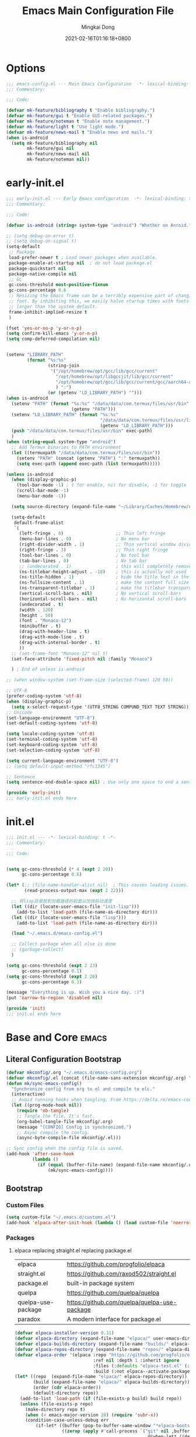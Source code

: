 #+TITLE: Emacs Main Configuration File
#+AUTHOR: Mingkai Dong
#+DATE: 2021-02-16T01:16:18+0800
#+EMAIL: mk@dong.mk
#+PROPERTY: header-args :tangle emacs-config.el


* Options
#+BEGIN_SRC emacs-lisp
  ;;; emacs-config.el --- Main Emacs Configuration  -*- lexical-binding: t -*-
  ;;; Commentary:

  ;;; Code:

  (defvar mk-feature/bibliography t "Enable bibliography.")
  (defvar mk-feature/gui t "Enable GUI-related packages.")
  (defvar mk-feature/noteman t "Enable note management.")
  (defvar mk-feature/light t "Use light mode.")
  (defvar mk-feature/news-mail t "Enable news and mails.")
  (when is-android
    (setq mk-feature/bibliography nil
          mk-feature/gui nil
          mk-feature/news-mail nil
          mk-feature/noteman nil))
#+END_SRC
* early-init.el
:PROPERTIES:
:HEADER-ARGS: :tangle early-init.el
:END:

#+BEGIN_SRC emacs-lisp
  ;;; early-init.el --- Early Emacs configuration  -*- lexical-binding: t -*-
  ;;; Commentary:

  ;;; Code:

  (defvar is-android (string= system-type "android") "Whether on Anroid.")

  ;; (setq debug-on-error t)
  ;; (setq debug-on-signal t)
  (setq-default
   ;; Package
   load-prefer-newer t ; Load newer packages when available.
   package-enable-at-startup nil  ; do not load packege.el
   package-quickstart nil
   package-native-compile nil
   ;; GC
   gc-cons-threshold most-positive-fixnum
   gc-cons-percentage 0.6
   ;; Resizing the Emacs frame can be a terribly expensive part of changing the
   ;; font. By inhibiting this, we easily halve startup times with fonts that are
   ;; larger than the system default.
   frame-inhibit-implied-resize t
   )

  (fset 'yes-or-no-p 'y-or-n-p)
  (setq confirm-kill-emacs 'y-or-n-p)
  (setq comp-deferred-compilation nil)


  (setenv "LIBRARY_PATH"
          (format "%s:%s"
                  (string-join
                   '("/opt/homebrew/opt/gcc/lib/gcc/current"
                     "/opt/homebrew/opt/libgccjit/lib/gcc/current"
                     "/opt/homebrew/opt/gcc/lib/gcc/current/gcc/aarch64-apple-darwin24/14/"
                     ) ":")
                  (or (getenv "LD_LIBRARY_PATH") "")))
  (when is-android
    (setenv "PATH" (format "%s:%s" "/data/data/com.termux/files/usr/bin"
                           (getenv "PATH")))
    (setenv "LD_LIBRARY_PATH" (format "%s:%s"
                                      "/data/data/com.termux/files/usr/lib"
                                      (getenv "LD_LIBRARY_PATH")))
    (push "/data/data/com.termux/files/usr/bin" exec-path)
    )
  (when (string-equal system-type "android")
    ;; Add Termux binaries to PATH environment
    (let ((termuxpath "/data/data/com.termux/files/usr/bin"))
      (setenv "PATH" (concat (getenv "PATH") ":" termuxpath))
      (setq exec-path (append exec-path (list termuxpath)))))

  (unless is-android
    (when (display-graphic-p)
      (tool-bar-mode -1) ; t for enable, nil for disable, -1 for toggle
      (scroll-bar-mode -1)
      (menu-bar-mode -1))

    (setq source-directory (expand-file-name "~/Library/Caches/Homebrew/emacs-plus@31--git"))

    (setq-default
     default-frame-alist
     `(
       (left-fringe . 8)                    ;; Thin left fringe
       (menu-bar-lines . 0)                 ; No menu bar
       (right-divider-width . 1)            ;; Thin vertical window divider
       (right-fringe . 3)                   ;; Thin right fringe
       (tool-bar-lines . 0)                 ; No tool bar
       (tab-bar-lines . 0)                  ; No tab bar
       ;; (undecorated . 1)                 ; this will completely remove the titlebar
       (ns-titlebar-height-adjust . -10)    ; this is actually not used
       (ns-title-hidden . 1)                ; hide the title text in the titlebar
       (ns-fullsize-content . 1)            ; make the content full size
       (ns-transparent-titlebar . 1)        ; make the titlebar transparent
       (vertical-scroll-bars . nil)         ; No vertical scroll-bars
       (horizontal-scroll-bars . nil)       ; No horizontal scroll-bars
       (undecorated . t)
       (width . 120)
       (height . 50)
       (font . "Monaco-12")
       (minibuffer . t)
       (drag-with-header-line . t)
       (drag-with-mode-line . t)
       (drag-with-internal-border . t)
       ))
    ;; (set-frame-font "Monaco-12" nil t)
    (set-face-attribute 'fixed-pitch nil :family "Monaco")

    ) ; End of unless is-android

  ;; (when window-system (set-frame-size (selected-frame) 120 50))

  ;; UTF-8
  (prefer-coding-system 'utf-8)
  (when (display-graphic-p)
    (setq x-select-request-type '(UTF8_STRING COMPUND_TEXT TEXT STRING)))
  ;; Unicode
  (set-language-environment "UTF-8")
  (set-default-coding-systems 'utf-8)

  (setq locale-coding-system 'utf-8)
  (set-terminal-coding-system 'utf-8)
  (set-keyboard-coding-system 'utf-8)
  (set-selection-coding-system 'utf-8)

  (setq current-language-environment "UTF-8")
  ;; (setq default-input-method "rfc1345")

  ;; Sentence
  (setq sentence-end-double-space nil) ; Use only one space to end a sentence

  (provide 'early-init)
  ;;; early-init.el ends here
#+END_SRC

* init.el
:PROPERTIES:
:HEADER-ARGS: :tangle init.el
:END:

#+BEGIN_SRC emacs-lisp
  ;;; init.el --- -*- lexical-binding: t -*-
  ;;; Commentary:

  ;;; Code:


  (setq gc-cons-threshold (* 4 (expt 2 20))
        gc-cons-percentage 0.6)

  (let* (;; (file-name-handler-alist nil)  ; This causes loading issues. Check: https://lists.gnu.org/archive/html/emacs-devel/2022-08/msg00218.html
         (read-process-output-max (expt 2 22)))

    ;; 将lisp目录放到加载路径的前面以加快启动速度
    (let ((dir (locate-user-emacs-file "init-lisp")))
      (add-to-list 'load-path (file-name-as-directory dir)))
    (let ((dir (locate-user-emacs-file "lisp")))
      (add-to-list 'load-path (file-name-as-directory dir)))

    (load "~/.emacs.d/emacs-config.el")

    ;; Collect garbage when all else is done
    ;; (garbage-collect)
    )

  (setq gc-cons-threshold (expt 2 23)
        gc-cons-percentage 0.1)
  (setq gc-cons-threshold (expt 2 28)
        gc-cons-percentage 0.3)

  (message "Everything is up. Wish you a nice day. :)")
  (put 'narrow-to-region 'disabled nil)

  (provide 'init)
  ;;; init.el ends here
#+END_SRC

* Base and Core :emacs:
** Literal Configuration Bootstrap
#+BEGIN_SRC emacs-lisp
  (defvar mkconfig/.org "~/.emacs.d/emacs-config.org")
  (defvar mkconfig/.el (concat (file-name-sans-extension mkconfig/.org) ".el"))
  (defun mk/sync-emacs-config()
    "Synchronize config from org to el and compile to elc."
    (interactive)
    ;; Avoid running hooks when tangling. From https://delta.re/emacs-config-org/
    (let ((prog-mode-hook nil))
      (require 'ob-tangle)
      ;; Tangle the file. It's fast.
      (org-babel-tangle-file mkconfig/.org)
      (message "[CONFIG] Config is synchronized.")
      ;; Async compile the config.
      (async-byte-compile-file mkconfig/.el)))

  ;; Sync config when the config file is saved.
  (add-hook 'after-save-hook
            (lambda ()
              (if (equal (buffer-file-name) (expand-file-name mkconfig/.org))
                  (mk/sync-emacs-config))))
#+END_SRC

** Bootstrap

*** Custom Files

#+BEGIN_SRC emacs-lisp
  (setq custom-file "~/.emacs.d/customs.el")
  (add-hook 'elpaca-after-init-hook (lambda () (load custom-file 'noerror)))
#+END_SRC

*** Packages

**** elpaca replacing straight.el replacing package.el

| elpaca             | https://github.com/progfolio/elpaca          |
| straight.el        | https://github.com/raxod502/straight.el      |
| package.el         | built-in package system                      |
| quelpa             | https://github.com/quelpa/quelpa             |
| quelpa-use-package | https://github.com/quelpa/quelpa-use-package |
| paradox            | A modern interface for package.el            |

#+BEGIN_SRC emacs-lisp
  (defvar elpaca-installer-version 0.11)
  (defvar elpaca-directory (expand-file-name "elpaca/" user-emacs-directory))
  (defvar elpaca-builds-directory (expand-file-name "builds/" elpaca-directory))
  (defvar elpaca-repos-directory (expand-file-name "repos/" elpaca-directory))
  (defvar elpaca-order '(elpaca :repo "https://github.com/progfolio/elpaca.git"
                                :ref nil :depth 1 :inherit ignore
                                :files (:defaults "elpaca-test.el" (:exclude "extensions"))
                                :build (:not elpaca--activate-package)))
  (let* ((repo  (expand-file-name "elpaca/" elpaca-repos-directory))
         (build (expand-file-name "elpaca/" elpaca-builds-directory))
         (order (cdr elpaca-order))
         (default-directory repo))
    (add-to-list 'load-path (if (file-exists-p build) build repo))
    (unless (file-exists-p repo)
      (make-directory repo t)
      (when (< emacs-major-version 28) (require 'subr-x))
      (condition-case-unless-debug err
          (if-let* ((buffer (pop-to-buffer-same-window "*elpaca-bootstrap*"))
                    ((zerop (apply #'call-process `("git" nil ,buffer t "clone"
                                                    ,@(when-let* ((depth (plist-get order :depth)))
                                                        (list (format "--depth=%d" depth) "--no-single-branch"))
                                                    ,(plist-get order :repo) ,repo))))
                    ((zerop (call-process "git" nil buffer t "checkout"
                                          (or (plist-get order :ref) "--"))))
                    (emacs (concat invocation-directory invocation-name))
                    ((zerop (call-process emacs nil buffer nil "-Q" "-L" "." "--batch"
                                          "--eval" "(byte-recompile-directory \".\" 0 'force)")))
                    ((require 'elpaca))
                    ((elpaca-generate-autoloads "elpaca" repo)))
              (progn (message "%s" (buffer-string)) (kill-buffer buffer))
            (error "%s" (with-current-buffer buffer (buffer-string))))
        ((error) (warn "%s" err) (delete-directory repo 'recursive))))
    (unless (require 'elpaca-autoloads nil t)
      (require 'elpaca)
      (elpaca-generate-autoloads "elpaca" repo)
      (load "./elpaca-autoloads")))
  (add-hook 'after-init-hook #'elpaca-process-queues)
  (elpaca `(,@elpaca-order))


#+END_SRC

**** use-package: A use-package declaration for simplifying your .emacs

| use-package | https://github.com/jwiegley/use-package |
| diminish |                                              |
| [[https://elpa.gnu.org/packages/delight.html][delight]]  | better: altering mode appearance on modeline |

#+BEGIN_SRC emacs-lisp
  ;; Install use-package support
  (elpaca-wait)
  (setq use-package-always-ensure t)
  (elpaca bind-key) ; elpaca-use-package will trigger bind-key, so we have to specify it before
  (elpaca elpaca-use-package
          ;; Enable use-package :ensure support for Elpaca.
          (elpaca-use-package-mode))
  (elpaca-wait)
#+END_SRC



** Benchmarks

#+BEGIN_SRC emacs-lisp
  (use-package benchmark-init
    :ensure t
    :config
    ;; To disable collection of benchmark data after init is done.
    (add-hook 'elpaca-after-init-hook 'benchmark-init/deactivate))

  ;; (use-package bind-key :ensure (:wait t))
  (use-package compat :ensure (:wait t))
  (use-package use-package-ensure-system-package :ensure nil)
  (use-package delight :ensure (:wait t))
#+END_SRC

** Emacs Server

#+BEGIN_SRC emacs-lisp
  (unless is-android
    ;;; The server part may not be configured so early.
    (load "server") ; Load and start server if it's not running
    (unless (server-running-p) (server-start))
    )
#+END_SRC

** The PATH

#+BEGIN_SRC emacs-lisp
  ;;; Get shell env from user shell.
  ;; https://apple.stackexchange.com/questions/51677/how-to-set-path-for-finder-launched-applications
  ;; $ sudo launchctl config user path /usr/local/bin:/usr/bin:/bin:/usr/sbin:/sbin
  ;; We need to at least make the /usr/local/bin in the path so that imagemagick can use rsgv rather than its built-in svg renderer.
  ;; The above command works.
  (use-package exec-path-from-shell
    :init
    (exec-path-from-shell-initialize))
#+END_SRC



** SETQs

#+BEGIN_SRC emacs-lisp
  (setq
   ;; Backups
   backup-by-copying t
   backup-directory-alist '(("." . "~/.emacs.d/backups"))
   delete-old-versions t
   kept-new-versions 6
   kept-old-versions 2
   version-control t
   vc-make-backup-files t
   ;;(setq backup-directory-alist '(("." . "~/.emacs.d/backups")))
   ;;(setq delete-old-versiojns -1)
   ;;(setq version-control t)
   auto-save-file-name-transforms '((".*" "~/.emacs.d/auto-save-list/" t))
   ;; History
   savehist-file "~/.emacs.d/savehist"
   history-length t
   history-delete-duplicates t
   savehist-save-minibuffer-history 1
   savehist-additional-variables '(kill-ring search-ring regex-search-ring))
  (savehist-mode 1)
  (setq-default
   ;; From: https://stackoverflow.com/questions/4657142/how-do-i-encourage-emacs-to-follow-the-compilation-buffer
   compilation-scroll-output t
   ;; (setq compilation-scroll-output 'first-error)
   ;; Prevent Extraneous Tabs
   indent-tabs-mode nil
   fill-column 100
   ;; line-spacing 0.1
   )
  (setq enable-recursive-minibuffers t)
  (minibuffer-depth-indicate-mode 1)
  (defun mkvoya/better-wrap ()
    "Make the word wrap better."
    (interactive)
    (progn
      (visual-line-mode t)
      ;; (setq word-wrap nil)
      ))

  (blink-cursor-mode 1)

  (setq delete-by-moving-to-trash t)
#+END_SRC

#+begin_src emacs-lisp
  (use-package ns-win
    :if (memq window-system '(mac ns))
    :ensure nil
    :init
    ;; (setq mac-right-command-modifier 'control)
    ;; (setq mac-right-option-modifier 'control)
    )
#+end_src

** Fonts
We need to setup fonts early. Or displayed characters will be rendered and cached.

#+BEGIN_SRC emacs-lisp
  (use-package fontaine
    :if (not is-android)
    :ensure t
    :when (and (display-graphic-p) (not is-android))
    ;; :hook (kill-emacs . fontaine-store-latest-preset)
    :config
    (setq fontaine-latest-state-file
          (locate-user-emacs-file "etc/fontaine-latest-state.eld"))
    (setq fontaine-presets
          '((regular
             :default-height 120
             :default-weight regular
             :fixed-pitch-height 1.0
             :variable-pitch-height 1.0
             )
            (large
             :default-height 140
             :default-weight normal
             :fixed-pitch-height 1.0
             :variable-pitch-height 1.05
             )
            (t
             :default-family "Monaco"
             :fixed-pitch-family "Monaco"
             :variable-pitch-family "Monaco"
             :italic-family "Monaco"
             :variable-pitch-weight normal
             :bold-weight bold
             :italic-slant italic
             ;;:line-spacing 0.1
             )
            ))
    ;; (fontaine-set-preset (or (fontaine-restore-latest-preset) 'regular))
    (fontaine-set-preset 'regular)

    ;; set emoji font
    (set-fontset-font
     t
     (if (version< emacs-version "28.1")
         '(#x1f300 . #x1fad0)
       'emoji)
     (cond
      ((member "Segoe UI Emoji" (font-family-list)) "Segoe UI Emoji")
      ((member "Noto Emoji" (font-family-list)) "Noto Emoji")
      ((member "Symbola" (font-family-list)) "Symbola")
      ((member "Apple Color Emoji" (font-family-list)) "Apple Color Emoji")
      ((member "Noto Color Emoji" (font-family-list)) "Noto Color Emoji")
      ))


    ;; set Chinese font
    (dolist (charset '(kana han symbol cjk-misc bopomofo))
      (set-fontset-font
       (frame-parameter nil 'font)
       charset
       (font-spec :family
                  (cond
                   ((member "LXGW WenKai Screen" (font-family-list)) "LXGW WenKai Screen")
                   ((member "Sarasa Mono SC Nerd" (font-family-list)) "Sarasa Mono SC Nerd")
                   ((member "PingFang SC" (font-family-list)) "PingFang SC")
                   ((member "WenQuanYi Zen Hei" (font-family-list)) "WenQuanYi Zen Hei")
                   ((member "Microsoft YaHei" (font-family-list)) "Microsoft YaHei")
                   ))))

    (set-fontset-font (frame-parameter nil 'font) '(#x25c7 . #x2733) "Segoe UI Emoji" nil 'prepend)

    ;; (set-face-attribute 'default nil :font (font-spec :family "ia Writer" :size 14))
    ;; (set-fontset-font t 'unicode (font-spec :family "Noto Color Emoji" :size 14))
    ;; (set-fontset-font t '(#x2ff0 . #x9ffc) (font-spec :family "LXGW WenKai Screen" :size 18 :weight 'bold))
    ;; (set-fontset-font t 'emoji (font-spec :family "Apple Color Emoji") nil 'prepend)
    ;; (set-fontset-font t '(#x2ff0 . #x9ffc) (font-spec :name "TsangerJinKai01" :size 14))
    ;; (set-fontset-font t 'unicode-bmp (font-spec :name "JuliaMono" :size 12) nil 'prepend)

    ;; set Chinese font scale
    (setq face-font-rescale-alist `(
                                    ("LXGW WenKai Screen"  . 1.24)
                                    ("Symbola"             . 1.3)
                                    ("Microsoft YaHei"     . 1.2)
                                    ("WenQuanYi Zen Hei"   . 1.2)
                                    ("Sarasa Mono SC Nerd" . 1.2)
                                    ("PingFang SC"         . 1.16)
                                    ("Lantinghei SC"       . 1.16)
                                    ("Kaiti SC"            . 1.16)
                                    ("Yuanti SC"           . 1.16)
                                    ("Apple Color Emoji"   . 0.91)
                                    ))
    )

#+END_SRC


** Basic libraries

#+BEGIN_SRC emacs-lisp
  (use-package async :defer t)
  (use-package marquee-header :defer t)  ; This is really an interesting package.
  (use-package dash :defer t)
  (use-package ts :defer t)
  (use-package s :defer t)
  (use-package reveal-in-osx-finder :if (not is-android) :defer t)
  (use-package crux :defer t)
  (use-package ranger :defer t)  ; The ranger mode
  (use-package vlf :defer t)  ; View large files
  ;; Persist history over Emacs restarts. Vertico sorts by history position.
  (use-package savehist :ensure nil :hook (elpaca-after-init . savehist-mode))

  ;; Check https://emacs-china.org/t/emacs-builtin-mode/11937
  ;; Winner mode
  (use-package winner :ensure nil :hook (elpaca-after-init . winner-mode))
  ;; Highlight current line
  (use-package hl-line :ensure nil :hook (elpaca-after-init . global-hl-line-mode))
  ;; Remember the cursor position of files
  (use-package saveplace :ensure nil :hook (elpaca-after-init . save-place-mode))
  (use-package so-long :ensure nil :config (global-so-long-mode 1))

  (use-package paren :ensure nil :config
    (setq show-paren-when-point-inside-paren t
          show-paren-when-point-in-periphery t)
    (show-paren-mode))
  (use-package simple :ensure nil
    :hook (elpaca-after-init . (lambda ()
                          (line-number-mode)
                          (column-number-mode)
                          (size-indication-mode)
                          ;; better line wrapping for cjk. Try =toggle-word-wrap=
                          ;; (setq-default word-wrap nil)
                          ;; (setq word-wrap nil)
                          )))

  (modify-syntax-entry ?_ "w")
#+END_SRC

#+RESULTS:


** Scroll bar

| nyan-mode   | https://github.com/TeMPOraL/nyan-mode/     |
| yascroll.el | https://github.com/emacsorphanage/yascroll |

** Magit

| diff-hl | Hightlight uncommitted changes | https://github.com/dgutov/diff-hl |

#+BEGIN_SRC emacs-lisp
  (use-package magit
    :ensure nil  ; built-in
    :after (project transient)
    :defer t
    :init
    (setq magit-diff-refine-hunk t)
    :config
    (use-package magit-extras
      :ensure nil
      :init
      (setq magit-bind-magit-project-status t)
      )
    (add-hook 'magit-diff-mode-hook #'(lambda () (visual-line-mode t)))
    (add-hook 'magit-status-mode-hook #'(lambda () (visual-line-mode t)))
    )
  (use-package git-link :defer t)
  (use-package forge :after (magit emacsql) :defer t)
  ;; (use-package git-timemachine)

  (use-package diff-hl
    :defer t
    :after (magit)
    :config
    (global-diff-hl-mode)
    (add-hook 'magit-pre-refresh-hook 'diff-hl-magit-pre-refresh)
    (add-hook 'magit-post-refresh-hook 'diff-hl-magit-post-refresh))

#+END_SRC




#+BEGIN_SRC emacs-lisp
  (use-package blamer
    :ensure t
    :bind (("s-i" . blamer-show-commit-info))
    :defer 20
    :custom
    (blamer-idle-time 0.3)
    (blamer-min-offset 70)
    :custom-face
    (blamer-face ((t :foreground "#7a88cf"
                     :background unspecified
                     :height 110
                     :italic t)))
    :config
    ;; (global-blamer-mode 1)
    )
#+END_SRC


** Undo

| undo-tree | built-in |
| undo-fu   |          |

#+BEGIN_SRC emacs-lisp
  (use-package undo-fu :ensure (:host github :repo "emacsmirror/undo-fu"))
  (use-package undo-tree
    :disabled
    :config
    (setq undo-tree-visualizer-timestamps t)
    (setq undo-tree-visualizer-diff t)
    (global-undo-tree-mode))
#+END_SRC

** Evil

#+BEGIN_SRC emacs-lisp
  (use-package evil
    :ensure t
    :after (undo-fu bind-key)
    :init
    (setq evil-want-C-i-jump nil)
    (setq evil-move-beyond-eol t)
    :config
    ;; Use man (instead of WoMan) for man pages, although is slow in Emacs.
    ;; Install man-db, check this: https://www.reddit.com/r/emacs/comments/mfmg3x/disabling_ivy_for_a_specific_command/
    (evil-define-motion evil-lookup ()
      "Look up the keyword at point. Calls `evil-lookup-func'."
      (call-interactively #'man))

    (setq evil-want-fine-undo t)
    (define-key evil-normal-state-map (kbd "C-u") 'evil-scroll-up)
    (evil-set-undo-system 'undo-fu)
    (use-package evil-numbers
      :demand t
      :config
      (define-key evil-normal-state-map (kbd "C-a") 'evil-numbers/inc-at-pt)
      (define-key evil-normal-state-map (kbd "C-S-a") 'evil-numbers/dec-at-pt))
    ;; Evil rebind
    ;; :q should kill the current buffer rather than quitting emacs entirely
    (defun mk/ex-quit ()
      "Evil ex quit."
      (interactive)
      (if (one-window-p "visible")
          (kill-this-buffer)
        (evil-window-delete)))
    (evil-ex-define-cmd "q" #'mk/ex-quit)
    ;; Need to type out :quit to close emacs
    (evil-ex-define-cmd "quit" 'evil-quit)
    (if (featurep 'ef-themes)
        (ef-themes-with-colors
          (setq evil-emacs-state-cursor `((bar . 3) ,cursor))
          (setq evil-insert-state-cursor `((bar . 1) ,cursor)))
      (setq evil-emacs-state-cursor '((bar . 3) "#E90074"))
      (setq evil-insert-state-cursor '((bar . 1) "#874CCC"))
      )
    ;; Disable Evil in some mode
    (dolist (nonevil-mode '(snails-mode
                            notdeft-mode
                            vterm-mode
                            netease-cloud-music-mode
                            cnfonts-ui-mode
                            Ilist-mode
                            TeX-output-mode
                            ebib-index-mode
                            ebib-entry-mode
                            ebib-strings-mode
                            minibuffer-mode
                            motd-message-mode
                            elfeed-search-mode
                            elfeed-show-mode
                            special-mode
                            evil-collection-mode
                            ))
      (evil-set-initial-state nonevil-mode 'emacs))

    (evil-mode 1))

#+END_SRC

*** Evil: Easy Motion

| evil-easymotion | https://github.com/PythonNut/evil-easymotion |
| evil-snipe      | https://github.com/hlissner/evil-snipe       |
| avy             | https://github.com/abo-abo/avy               |

#+BEGIN_SRC emacs-lisp
  (use-package avy)
  (use-package evil-easymotion
    :after (evil)
    :demand t
    :config
    (evilem-default-keybindings "SPC")

    (defun avy-goto-char (char &optional arg)
      "Jump to the currently visible CHAR.
       The window scope is determined by `avy-all-windows' (ARG negates it)."
      (interactive (list (read-char "char: " t)
                         current-prefix-arg))
      (if (= ?  char)
          (call-interactively 'execute-extended-command)
        (avy-with avy-goto-char
          (avy-jump
           (if (= 13 char)
               "\n"
             (regexp-quote (string char)))
           :window-flip arg))))
    (define-key evil-normal-state-map (kbd "SPC") 'avy-goto-char))
#+END_SRC

*** Evil: Magit
#+BEGIN_SRC emacs-lisp
  ;; optional: this is the evil state that evil-magit will use
  ;; (setq evil-magit-state 'normal)
  ;; optional: disable additional bindings for yanking text
  ;; (setq evil-magit-use-y-for-yank nil)
  (use-package evil-magit
    :ensure nil
    :after (evil magit)
    :defer t)
#+END_SRC


** Dir

#+BEGIN_SRC emacs-lisp
  (use-package neotree :defer t)
  ;; (use-package perspective :config (persp-mode))
#+END_SRC


** Ctrl-f
#+BEGIN_SRC emacs-lisp
  (use-package ctrlf
    :defer t
    :config
    (ctrlf-mode +1))
#+END_SRC

** smart-tab
#+BEGIN_SRC emacs-lisp
  ;;; Smart Tab
  (use-package smart-tab
    :ensure nil
    :defer t
    :config
    (smart-tabs-insinuate 'c 'javascript))
#+END_SRC

** whitespace
| whitespace | Built-in | http://ergoemacs.org/emacs/whitespace-mode.html |
#+BEGIN_SRC emacs-lisp
  ;;; Use whitespace (instead of column-marker, column-enforce-mode)
  (use-package whitespace
    :ensure nil
    :config
    (setq whitespace-style
          '(face trailing tabs newline tab-mark newline-mark))
    ;; '(face trailing tabs newline tab-mark newline-mark lines-tail)
    (setq whitespace-display-mappings
          '((newline-mark 10 [8617 10])
            (tab-mark 9 [8594 9] [92 9])))
    (set-face-background 'trailing-whitespace "#ffaf5f")
    (set-face-background 'whitespace-trailing "#ffaf5f")
    (if mk-feature/gui
        (set-face-background 'whitespace-tab "#FAFAFA")
      (set-face-background 'whitespace-tab "undefined")
      )
    ;; (global-whitespace-mode t)
    (add-hook 'prog-mode-hook 'whitespace-mode)
    )
#+END_SRC


** Which-Key
Emacs package that displays available keybindings in popup

| which-key | https://github.com/justbur/emacs-which-key |

#+BEGIN_SRC emacs-lisp
  ;; which-key is a fork of guide-key
  (use-package which-key
    :bind (
           ("C-h ,m" . which-key-show-major-mode)
           ("C-h ,t" . which-key-show-top-level)
           ("C-h ,n" . which-key-show-next-page)
           )
    :init
    (setq which-key-show-remaining-keys t)

    (setq which-key-show-early-on-C-h t)
    (setq which-key-idle-delay 2)
    (setq which-key-allow-imprecise-window-fit t)
    (setq which-key-sort-order 'which-key-prefix-then-key-order)
    ;; (which-key-setup-minibuffer)
    (which-key-mode)
    )
#+END_SRC

** Rainbow

#+BEGIN_SRC emacs-lisp
  (use-package rainbow-mode
    :defer t
    :config (rainbow-mode t))
  (use-package rainbow-delimiters
    :defer t
    :hook (prog-mode . rainbow-delimiters-mode))
#+END_SRC

#+BEGIN_SRC emacs-lisp
  (use-package highlight-indent-guides :defer t)
#+END_SRC


** Calender

#+BEGIN_SRC emacs-lisp
  ;; https://raw.githubusercontent.com/wowhxj/emacs-from-scratch/master/emacs-config.org
  (use-package calendar
    :init
    (setq calendar-longitude 121.4737
          calendar-latitude 31.2304
          calendar-location-name "SH")
    :ensure nil
    :hook (calendar-today-visible . calendar-mark-today)
    :custom
    ;; 是否显示中国节日，我们使用 `cal-chinese-x' 插件
    (calendar-chinese-all-holidays-flag nil)
    ;; 是否显示节日
    (calendar-mark-holidays-flag t)
    ;; 是否显示Emacs的日记，我们使用org的日记
    (calendar-mark-diary-entries-flag nil)
    ;; 数字方式显示时区，如 +0800，默认是字符方式如 CST
    (calendar-time-zone-style 'numeric)
    ;; 日期显示方式：year/month/day
    (calendar-date-style 'iso)
    ;; 中文天干地支设置
    (calendar-chinese-celestial-stem ["甲" "乙" "丙" "丁" "戊" "己" "庚" "辛" "壬" "癸"])
    (calendar-chinese-terrestrial-branch ["子" "丑" "寅" "卯" "辰" "巳" "午" "未" "申" "酉" "戌" "亥"])
    ;; 设置中文月份
    ;; (calendar-month-name-array ["一月" "二月" "三月" "四月" "五月" "六月" "七月" "八月" "九月" "十月" "十一月" "十二月"])
    ;; 设置星期标题显示
    ;; (calendar-day-name-array ["日" "一" "二" "三" "四" "五" "六"])
    ;; 周一作为一周第一天
    (calendar-week-start-day 0)
    )
  ;; 时间解析增加中文拼音
  (use-package parse-time
    :ensure nil
    :defer t
    :config
    (setq parse-time-months
          (append '(("yiy" . 1) ("ery" . 2) ("sany" . 3)
                    ("siy" . 4) ("wuy" . 5) ("liuy" . 6)
                    ("qiy" . 7) ("bay" . 8) ("jiuy" . 9)
                    ("shiy" . 10) ("shiyiy" . 11) ("shiery" . 12)
                    ("yiyue" . 1) ("eryue" . 2) ("sanyue" . 3)
                    ("siyue" . 4) ("wuyue" . 5) ("liuyue" . 6)
                    ("qiyue" . 7) ("bayue" . 8) ("jiuyue" . 9)
                    ("shiyue" . 10) ("shiyiyue" . 11) ("shieryue" . 12))
                  parse-time-months))

    (setq parse-time-weekdays
          (append '(("zri" . 0) ("zqi" . 0)
                    ("zyi" . 1) ("zer" . 2) ("zsan" . 3)
                    ("zsi" . 4) ("zwu" . 5) ("zliu" . 6)
                    ("zr" . 0) ("zq" . 0)
                    ("zy" . 1) ("ze" . 2) ("zs" . 3)
                    ("zsi" . 4) ("zw" . 5) ("zl" . 6))
                  parse-time-weekdays)))

  ;; 中国节日设置
  (use-package cal-china-x
    :ensure t
    :commands cal-china-x-setup
    :hook (elpaca-after-init . cal-china-x-setup)
    :config
    ;; 重要节日设置
    (setq cal-china-x-important-holidays cal-china-x-chinese-holidays)
    ;; 所有节日设置
    (setq cal-china-x-general-holidays
          '(;;公历节日
            (holiday-fixed 1 1 "元旦")
            (holiday-fixed 2 14 "情人节")
            (holiday-fixed 3 8 "妇女节")
            (holiday-fixed 4 1 "愚人节")
            (holiday-fixed 5 1 "劳动节")
            (holiday-fixed 5 4 "青年节")
            (holiday-float 5 0 2 "母亲节")
            (holiday-fixed 6 1 "儿童节")
            (holiday-float 6 0 3 "父亲节")
            (holiday-fixed 9 10 "教师节")
            (holiday-fixed 10 1 "国庆节")
            (holiday-fixed 12 25 "圣诞节")
            ;; 农历节日
            (holiday-lunar 12 30 "除夕" 0)
            (holiday-lunar 1 1 "春节" 0)
            (holiday-lunar 1 15 "元宵" 0)
            (holiday-solar-term "清明" "清明")
            (holiday-solar-term "小寒" "小寒")
            (holiday-solar-term "大寒" "大寒")
            (holiday-solar-term "立春" "立春")
            (holiday-solar-term "雨水" "雨水")
            (holiday-solar-term "惊蛰" "惊蛰")
            (holiday-solar-term "春分" "春分")
            (holiday-solar-term "谷雨" "谷雨")
            (holiday-solar-term "立夏" "立夏")
            (holiday-solar-term "小满" "小满")
            (holiday-solar-term "芒种" "芒种")
            (holiday-solar-term "夏至" "夏至")
            (holiday-solar-term "小暑" "小暑")
            (holiday-solar-term "大暑" "大暑")
            (holiday-solar-term "立秋" "立秋")
            (holiday-solar-term "处暑" "处暑")
            (holiday-solar-term "白露" "白露")
            (holiday-solar-term "秋分" "秋分")
            (holiday-solar-term "寒露" "寒露")
            (holiday-solar-term "霜降" "霜降")
            (holiday-solar-term "立冬" "立冬")
            (holiday-solar-term "小雪" "小雪")
            (holiday-solar-term "大雪" "大雪")
            (holiday-solar-term "冬至" "冬至")
            (holiday-lunar 5 5 "端午" 0)
            (holiday-lunar 8 15 "中秋" 0)
            (holiday-lunar 7 7 "七夕" 0)
            (holiday-lunar 9 9 "重阳" 0)))
    ;; 设置日历的节日，通用节日已经包含了所有节日
    (setq calendar-holidays (append cal-china-x-general-holidays)))
  ;; (setq mark-holidays-in-calendar t)
#+END_SRC

*** Calfw - A calendar framework for Emacs
| Calfw | https://github.com/kiwanami/emacs-calfw |
#+BEGIN_SRC emacs-lisp
  (use-package calfw
    :ensure (:host github :repo "haji-ali/emacs-calfw" :files ("*"))
    :init
    (use-package calfw-org :after (org))
    (use-package calfw-blocks
      :ensure (:host github :repo "haji-ali/calfw-blocks" :files ("*")))
    (use-package maccalfw
      :commands maccalfw-open
      :ensure (:host github
                       :repo "haji-ali/maccalfw"
                       :files ("maccalfw.el" ("src" . "src"))))
    (require 'calfw-cal)
    :config
    (defun mk/open-calendar ()
      (interactive)
      (cfw:open-calendar-buffer
       :contents-sources
       (list
        (cfw:org-create-source "Green")  ; orgmode source
        ;; (cfw:howm-create-source "Blue")  ; howm source
        ;; (cfw:cal-create-source "Orange") ; diary source
        ;; (cfw:ical-create-source "Moon" "~/moon.ics" "Gray")  ; ICS source1
        ;; (cfw:ical-create-source "gcal" "https://..../basic.ics" "IndianRed") ; google calendar ICS
        )))
    )
#+END_SRC

#+begin_src emacs-lisp :tangle yes

#+end_src

** vterm
#+BEGIN_SRC emacs-lisp
  (use-package vterm
    :defer t
    :config
    (defun vterm-new()
      "Add a new vterm session with given name."
      (interactive)
      (let ((session-name (string-trim (read-string "Enter the name for the session: "))))
        (vterm session-name)
        )))
  (use-package vterm-toggle
    :ensure (:host github :repo "jixiuf/vterm-toggle")
    :config
    (global-set-key (kbd "C-c t") 'vterm-toggle)
    (global-set-key (kbd "C-`") 'vterm-toggle)
    (global-set-key [C-f2] 'vterm-toggle-cd)

    ;; you can cd to the directory where your previous buffer file exists
    ;; after you have toggle to the vterm buffer with `vterm-toggle'.
    (define-key vterm-mode-map [(control return)]   #'vterm-toggle-insert-cd)

                                          ;Switch to next vterm buffer
    (define-key vterm-mode-map (kbd "s-n")   'vterm-toggle-forward)
                                          ;Switch to previous vterm buffer
    (define-key vterm-mode-map (kbd "s-p")   'vterm-toggle-backward)
    )
#+END_SRC



** Sidebar

 #+BEGIN_SRC emacs-lisp
   (use-package imenu-list
     :after (org)
     :demand
     :bind (("C-\"" . #'imenu-list-smart-toggle))
     :config
     (setq imenu-list-auto-resize nil)
     (setq imenu-list-position 'left)
     (setq org-imenu-depth 5)
     )
   (use-package org-sidebar :defer t)

 #+END_SRC
 


* M-x and Auto-completion

** M-x: Vertico

Alternatives (Check the selectrum repo README)

| Ido        |                                          |                                                  |
| Helm       |                                          |                                                  |
| Ivy        |                                          |                                                  |
| Icomplete  |                                          |                                                  |
| Icicles    |                                          |                                                  |
| Snallet    |                                          |                                                  |
| Raven      |                                          |                                                  |
| Swiper     |                                          |                                                  |
| Selectrum  | https://github.com/raxod502/selectrum    |                                                  |
| vertico    | https://github.com/minad/vertico         |                                                  |
| Snails     | https://github.com/manateelazycat/snails |                                                  |
|------------+------------------------------------------+--------------------------------------------------|
|            | For Selectrum/vertico                    |                                                  |
| consult    | https://github.com/minad/consult         |                                                  |
|------------+------------------------------------------+--------------------------------------------------|
| marginalia | https://github.com/minad/marginalia      | Alternative to ivy-rich                          |
| Embark     | https://github.com/oantolin/embark/      | Minibuffer actions (ivy has builtin alternative) |
|            |                                          |                                                  |
| mini-popup | "minad/mini-popup"                       |                                                  |
| mini-frame |                                          |                                                  |

#+BEGIN_SRC emacs-lisp

  (use-package vertico
    :init

    (setq vertico-scroll-margin 0)
    (setq vertico-count 20)  ; Show more candidates.
    (setq vertico-resize nil)  ; Do NOT grow and shrink the Vertico minibuffer.
    (setq vertico-cycle t)  ; Cycling the candidates. E.g., the next to the last is the first.

    ;; Do not allow the cursor in the minibuffer prompt
    (setq minibuffer-prompt-properties
          '(read-only t cursor-intangible t face minibuffer-prompt))
    (add-hook 'minibuffer-setup-hook #'cursor-intangible-mode)

    (setq enable-recursive-minibuffers nil)
    (vertico-mode)
    )
  (use-package orderless
    :init
    (setq completion-styles '(orderless))
    (setq completion-category-defaults nil)
    (setq completion-category-overrides '((file (styles partial-completion))))
    )
  (use-package marginalia
    :init
    (marginalia-mode))

  (use-package rg
    :ensure-system-package
    (rg . ripgrep))

  (use-package consult
    :bind (
           ;; C-x bindings (ctl-x-map)
           ("C-x M-:" . consult-complex-command)     ;; orig. repeat-complex-command
           ("C-x b" . consult-buffer)                ;; orig. switch-to-buffer
           ("C-x 4 b" . consult-buffer-other-window) ;; orig. switch-to-buffer-other-window
           ("C-x 5 b" . consult-buffer-other-frame)  ;; orig. switch-to-buffer-other-frame
           ("C-x r b" . consult-bookmark)            ;; orig. bookmark-jump
           ("C-x p b" . consult-project-buffer)      ;; orig. project-switch-to-buffer
           ;; Custom M-# bindings for fast register access
           ;; Other custom bindings
           ("M-g i" . consult-imenu)
           ("M-g I" . consult-imenu-multi)
           ;; M-s bindings (search-map)
           ("M-s d" . consult-find)
           ("M-s D" . consult-locate)
           ("M-s g" . consult-grep)
           ("M-s G" . consult-git-grep)
           ("M-s r" . consult-ripgrep)
           ("M-s l" . consult-line)
           ("M-s L" . consult-line-multi)
           ("M-s m" . consult-multi-occur)
           ("M-s k" . consult-keep-lines)
           ("M-s u" . consult-focus-lines)
           ;; Isearch integration
           ("M-s e" . consult-isearch-history)
           :map isearch-mode-map
           ("M-e" . consult-isearch-history)         ;; orig. isearch-edit-string
           ("M-s e" . consult-isearch-history)       ;; orig. isearch-edit-string
           ("M-s l" . consult-line)                  ;; needed by consult-line to detect isearch
           ("M-s L" . consult-line-multi))           ;; needed by consult-line to detect isearch

    :hook (completion-list-mode . consult-preview-at-point-mode)
    :init
    ;; Configure the register formatting
    (setq register-preview-delay 0)
    (setq register-preview-function #'consult-register-format)
    ;; Use Consult to select xref locations with preview
    (setq xref-show-xrefs-function #'consult-xref)
    (setq xref-show-definitions-function #'consult-xref)

    ;; Optionally tweak the register preview window.
    ;; This adds thin lines, sorting and hides the mode line of the window.
    (advice-add #'register-preview :override #'consult-register-window)
    )

  ;; (use-package all-the-icons-completion
  ;;   :after (all-the-icons marginalia)
  ;;   :init
  ;;   (all-the-icons-completion-mode)
  ;;   (add-hook 'marginalia-mode-hook #'all-the-icons-completion-marginalia-setup))

  (use-package embark
    :demand
    :bind
    (("C-." . embark-act)         ;; pick some comfortable binding
     ("C-;" . embark-dwim)        ;; good alternative: M-.
     ("C-h B" . embark-bindings)) ;; alternative for `describe-bindings'
    :init
    ;; Optionally replace the key help with a completing-read interface
    (setq prefix-help-command #'embark-prefix-help-command)
    :config
    ;; Hide the mode line of the Embark live/completions buffers
    (add-to-list 'display-buffer-alist
                 '("\\`\\*Embark Collect \\(Live\\|Completions\\)\\*"
                   nil
                   (window-parameters (mode-line-format . none)))))

  ;; Consult users will also want the embark-consult package.
  (use-package embark-consult
    :after (embark consult)
    :demand t ; only necessary if you have the hook below
    ;; if you want to have consult previews as you move around an
    ;; auto-updating embark collect buffer
    :hook
    (embark-collect-mode . consult-preview-at-point-mode))

#+END_SRC

** Auto-completion

| company-mode          | https://github.com/company-mode/company-mode |
| Corfu                 | https://github.com/minad/corfu               |
| Cape (use with Corfu) | https://github.com/minad/cape                |
| lsp-bridge            |                                              |

#+BEGIN_SRC emacs-lisp
  (use-package corfu
    ;; Optional customizations
    ;; :custom
    ;; (corfu-cycle t)                ;; Enable cycling for `corfu-next/previous'
    ;; (corfu-quit-at-boundary nil)   ;; Never quit at completion boundary
    ;; (corfu-quit-no-match nil)      ;; Never quit, even if there is no match
    ;; (corfu-preview-current nil)    ;; Disable current candidate preview
    ;; (corfu-preselect 'prompt)      ;; Preselect the prompt
    ;; (corfu-on-exact-match nil)     ;; Configure handling of exact matches

    :init
    (global-corfu-mode)
    :config
    ;; Enable auto completion and configure quitting
    (setq corfu-auto t
          corfu-quit-no-match 'separator) ;; or t
    )

  ;; A few more useful configurations...
  (use-package emacs
    :ensure nil
    :init
    ;; TAB cycle if there are only few candidates
    ;; (setq completion-cycle-threshold 3)

    ;; Enable indentation+completion using the TAB key.
    ;; `completion-at-point' is often bound to M-TAB.
    (setq tab-always-indent 'complete)

    ;; Emacs 30 and newer: Disable Ispell completion function. As an alternative,
    ;; try `cape-dict'.
    (setq text-mode-ispell-word-completion nil)

    ;; Hide commands in M-x which do not apply to the current mode.  Corfu
    ;; commands are hidden, since they are not used via M-x. This setting is
    ;; useful beyond Corfu.
    (setq read-extended-command-predicate #'command-completion-default-include-p))

  ;; Add extensions
  (use-package cape
    ;; Bind prefix keymap providing all Cape commands under a mnemonic key.
    ;; Press C-c p ? to for help.
    :bind ("C-c p" . cape-prefix-map) ;; Alternative key: M-<tab>, M-p, M-+
    ;; Alternatively bind Cape commands individually.
    ;; :bind (("C-c p d" . cape-dabbrev)
    ;;        ("C-c p h" . cape-history)
    ;;        ("C-c p f" . cape-file)
    ;;        ...)
    :init
    ;; Add to the global default value of `completion-at-point-functions' which is
    ;; used by `completion-at-point'.  The order of the functions matters, the
    ;; first function returning a result wins.  Note that the list of buffer-local
    ;; completion functions takes precedence over the global list.
    (add-hook 'completion-at-point-functions #'cape-dabbrev)
    (add-hook 'completion-at-point-functions #'cape-file)
    (add-hook 'completion-at-point-functions #'cape-elisp-block)
    (add-hook 'completion-at-point-functions #'cape-history)
    ;; ...
    )

  ;; ;; Use Dabbrev with Corfu!
  ;; (use-package dabbrev
  ;;   ;; Swap M-/ and C-M-/
  ;;   :bind (("M-/" . dabbrev-completion)
  ;;          ("C-M-/" . dabbrev-expand))
  ;;   :config
  ;;   (add-to-list 'dabbrev-ignored-buffer-regexps "\\` ")
  ;;   ;; Since 29.1, use `dabbrev-ignored-buffer-regexps' on older.
  ;;   (add-to-list 'dabbrev-ignored-buffer-modes 'doc-view-mode)
  ;;   (add-to-list 'dabbrev-ignored-buffer-modes 'pdf-view-mode)
  ;;   (add-to-list 'dabbrev-ignored-buffer-modes 'tags-table-mode))

  (use-package nerd-icons-corfu
    :config
    (add-to-list 'corfu-margin-formatters #'nerd-icons-corfu-formatter)

    ;; Optionally:
    (setq nerd-icons-corfu-mapping
          '((array :style "cod" :icon "symbol_array" :face font-lock-type-face)
            (boolean :style "cod" :icon "symbol_boolean" :face font-lock-builtin-face)
            ;; ...
            (t :style "cod" :icon "code" :face font-lock-warning-face)))
    ;; Remember to add an entry for `t', the library uses that as default.

    ;; The Custom interface is also supported for tuning the variable above.
    )


#+END_SRC

** Templating: Yasnippet

| yasnippet | https://github.com/joaotavora/yasnippet |
| TempEl    | https://github.com/minad/tempel         |

#+BEGIN_SRC emacs-lisp
  (use-package yasnippet
    :init (yas-global-mode 1))
  (use-package yasnippet-snippets
    :after yasnippet)
#+END_SRC

#+begin_src emacs-lisp
  ;; Configure Tempel
  (use-package tempel
    ;; Require trigger prefix before template name when completing.
    ;; :custom
    ;; (tempel-trigger-prefix "<")

    :bind (("M-+" . tempel-complete) ;; Alternative tempel-expand
           ("M-*" . tempel-insert))

    :init

    ;; Setup completion at point
    (defun tempel-setup-capf ()
      ;; Add the Tempel Capf to `completion-at-point-functions'.
      ;; `tempel-expand' only triggers on exact matches. Alternatively use
      ;; `tempel-complete' if you want to see all matches, but then you
      ;; should also configure `tempel-trigger-prefix', such that Tempel
      ;; does not trigger too often when you don't expect it. NOTE: We add
      ;; `tempel-expand' *before* the main programming mode Capf, such
      ;; that it will be tried first.
      (setq-local completion-at-point-functions
                  (cons #'tempel-expand
                        completion-at-point-functions)))

    (add-hook 'conf-mode-hook 'tempel-setup-capf)
    (add-hook 'prog-mode-hook 'tempel-setup-capf)
    (add-hook 'text-mode-hook 'tempel-setup-capf)

    ;; Optionally make the Tempel templates available to Abbrev,
    ;; either locally or globally. `expand-abbrev' is bound to C-x '.
    ;; (add-hook 'prog-mode-hook #'tempel-abbrev-mode)
    ;; (global-tempel-abbrev-mode)
    )

  ;; Optional: Add tempel-collection.
  ;; The package is young and doesn't have comprehensive coverage.
  (use-package tempel-collection)

#+end_src

** LSP

| [[https://github.com/emacs-lsp/lsp-mode][lsp-mode]] |                         |
| eglot    | Built-in since Emacs 29 |
| nox      |                         |
| [[https://github.com/zbelial/lspce][LSPCE]]    |                         |

| flycheck | popular alternative to flymake                    |
| flymake  | The rewritten built-in flymake is sufficient good |
| flyspell | This is the real spell checker                    |
| jinx | A flyspell alternative using enchant |

| [[https://github.com/emacs-languagetool/flycheck-languagetool][flycheck-languagetool]] |                                |
| [[https://github.com/emacs-grammarly/flycheck-grammarly][flycheck-grammarly]]    |                                |
| [[https://github.com/emacs-grammarly/grammarly][grammarly]]             | the reverse-engineered API lib |
| flymake-grammarly     |                                |
| flymake-languagetool  |                                |
| [[https://github.com/emacs-languagetool/lsp-ltex/][lsp-ltex]]              |                                |
| [[https://github.com/PillFall/Emacs-LanguageTool.el][languagetool]]          |                                |

#+BEGIN_SRC emacs-lisp
  (use-package flymake
    :ensure nil  ; built-in
    :config
    (setq flymake-no-changes-timeout 2)
    )
  (use-package jinx
    :hook (emacs-startup . global-jinx-mode)
    :bind (("C-;" . jinx-correct)
           ("C-M-;" . jinx-languages))
    :config

    (add-to-list 'jinx-exclude-regexps '(t "\\cc"))
    (defun jinx--add-to-abbrev (overlay word)
      "Add abbreviation to `global-abbrev-table'.
          The misspelled word is taken from OVERLAY.  WORD is the corrected word."
      (let ((abbrev (buffer-substring-no-properties
                     (overlay-start overlay)
                     (overlay-end overlay))))
        (message "Abbrev: %s -> %s" abbrev word)
        (define-abbrev global-abbrev-table abbrev word)))

    (advice-add 'jinx--correct-replace :before #'jinx--add-to-abbrev)

    (defun my/jinx-ispell-localwords ()
      "Return a string of ispell's local words.

      Those are the words following `ispell-words-keyword' (usually
      \"LocalWords\") in the current buffer."
      (require 'ispell)
      (save-excursion
        (goto-char (point-min))
        (cl-loop while (search-forward ispell-words-keyword nil t)
                 collect (string-trim (buffer-substring-no-properties (point) (line-end-position))) into result
                 finally return (mapconcat #'identity result " "))))

    (defun my/jinx-add-ispell-localwords ()
      "Add ispell's local words to `jinx-local-words'."
      (let ((ispell-localwords (my/jinx-ispell-localwords)))
        (setq jinx-local-words (concat jinx-local-words ispell-localwords))
        (setq jinx--session-words (append jinx--session-words (split-string ispell-localwords)))))

    (add-hook 'jinx-mode-hook #'my/jinx-add-ispell-localwords)

    (defun my/jinx-save-as-ispell-localword (save key word)
      "Save WORD using ispell's `ispell-words-keyword'.
    If SAVE is non-nil save, otherwise format candidate given action KEY."
      (if save
          (progn
            (require 'ispell)
            (ispell-add-per-file-word-list word)
            (add-to-list 'jinx--session-words word)
            (setq jinx-local-words
                  (string-join
                   (sort (delete-dups
                          (cons word (split-string jinx-local-words)))
                         #'string<)
                   " "))))
      (list key word "File"))

    (setf (alist-get ?* jinx--save-keys) #'my/jinx-save-as-ispell-localword)
    )

  ;; (use-package flyspell-correct
  ;;   :after flyspell
  ;;   :bind (:map flyspell-mode-map ("C-;" . flyspell-correct-wrapper)))

  (use-package grammarly
    :ensure (:host github :repo "emacs-grammarly/grammarly")
    :config
    (grammarly-load-from-authinfo)
    )
  (use-package flymake-grammarly
    :ensure (:host github :repo "emacs-grammarly/flymake-grammarly")
    :after grammarly
    :hook (LaTeX-mode . flymake-grammarly-load)
    :config
    (setq flymake-grammarly-check-time 0.8)
    )

  (use-package eglot :after (exec-path-from-shell)
    :preface
    (defun mk/eglot-ensure ()
      (exec-path-from-shell-initialize)
      (eglot-ensure))
    :hook (
           (rust-mode . mk/eglot-ensure)
           (go-mode   . mk/eglot-ensure)
           (python-base-mode . mk/eglot-ensure)
           )
    :config
    (add-to-list 'eglot-server-programs
               '(LaTeX-mode . ("texlab")))
    )
  (use-package eldoc-box :after eglot
    :hook (eglot-managed-mode . eldoc-box-hover-at-point-mode)
                                          ;(eglot-managed-mode . eldoc-box-hover-mode)
    :custom (eldoc-box-clear-with-C-g t)
    (eldoc-box-offset 1)
    :config (add-to-list 'eldoc-box-frame-parameters '(alpha . 0.80))
    )
  (use-package eglot-x :ensure (:host github :repo "nemethf/eglot-x")
    :after eglot
    :config (eglot-x-setup)
    )

  (use-package eglot-booster :ensure (:host github :repo "jdtsmith/eglot-booster")
    :after eglot
    :config (eglot-booster-mode)
    )
  (use-package consult-eglot :after eglot)

#+END_SRC



* Programming and Coding

** Citre: Tag jumps

#+BEGIN_SRC emacs-lisp
  (use-package citre
    :defer t
    :after (evil)
    :init
    ;; This is needed in `:init' block for lazy load to work.
    (require 'citre-config)
    :config
    ;; Bind your frequently used commands.
    (global-set-key (kbd "C-x c j") 'citre-jump)
    (global-set-key (kbd "C-x c J") 'citre-jump-back)
    (global-set-key (kbd "C-x c p") 'citre-ace-peek)
    (global-set-key (kbd "C-]") 'citre-jump)
    (global-set-key (kbd "C-t") 'citre-jump-back)
    (define-key evil-motion-state-map (kbd "C-]") 'citre-jump)
    (define-key evil-motion-state-map (kbd "C-t") 'citre-jump-back)
    (define-key evil-normal-state-map (kbd "C-]") 'citre-jump)
    (define-key evil-normal-state-map (kbd "C-t") 'citre-jump-back)
    (setq citre-project-root-function
          #'(lambda ()
              (when-let* ((project (project-current nil)))
                (expand-file-name (nth 2 project)))))
    )
#+END_SRC


** Programming mode
#+BEGIN_SRC emacs-lisp
  ;; Built-in native line number display
  (use-package display-line-numbers
    :ensure nil
    :hook (prog-mode . display-line-numbers-mode)
    :config
    ;; (setq-default display-line-numbers-width 3)
    )

  (use-package ws-butler
    :delight ws-butler-mode
    :config (progn
              ;; adding it to prog-mode-hook causes problems for emacsclient
              (add-hook 'cython-mode-hook     #'ws-butler-mode)
              (add-hook 'LaTeX-mode-hook      #'ws-butler-mode)
              (add-hook 'emacs-lisp-mode-hook #'ws-butler-mode)))
#+END_SRC

** C/C++
#+BEGIN_SRC emacs-lisp
  ;; style I want to use in c++ mode
  (c-add-style "my-style"
               '("stroustrup"
                 (c-basic-offset . 4)            ; indent by four spaces
                 (tab-width . 4)
                 (indent-tabs-mode . t)        ; use tabs
                 (c-offsets-alist . ((inline-open . 0)  ; custom indentation rules
                                     (brace-list-open . 0)
                                     (innamespace . [0])
                                     (statement-case-open . +)))))

  (use-package c-ts-mode
    :ensure nil
    :bind (:map c-ts-base-mode-map
                ("M-<up>" . drag-stuff-up)
                ("M-<down>" . drag-stuff-down)
                ("<home>"  .  malb/beginning-of-line-dwim))
    :hook ((c-ts-base-mode . hs-minor-mode)
           (c-ts-base-mode . display-line-numbers-mode)
           (c-ts-base-mode . ws-butler-mode)
           ;; (c-ts-base-mode . ggtags-mode)
           ;; (c-ts-base-mode . helm-gtags-mode)
           (c-ts-base-mode . clang-format+-mode))
    :init (progn
            (add-to-list 'major-mode-remap-alist '(c-mode . c-ts-mode))
            (add-to-list 'major-mode-remap-alist '(c++-mode . c++-ts-mode))
            (add-to-list 'auto-mode-alist '("\\.inl\\'" . c++-ts-mode))))

  (use-package clang-format :config (setq clang-format-executable "clang-format"))
  (use-package clang-format+ :commands clang-format+-mode)
#+END_SRC

** LaTeX
#+BEGIN_SRC emacs-lisp
  (use-package tex
    :ensure (auctex :repo "https://git.savannah.gnu.org/git/auctex.git" :branch "main"
        :pre-build (("make" "elpa"))
        :build (:not elpaca--compile-info) ;; Make will take care of this step
        :files ("*.el" "doc/*.info*" "etc" "images" "latex" "style")
        :version (lambda (_) (require 'auctex) AUCTeX-version))
    :defer t
    :init
    (setq TeX-source-correlate-method 'synctex)
    (setq TeX-source-correlate-mode t)
    (setq TeX-source-correlate-start-server t)
    (provide 'tex-buf)  ; We don't have tex-buf anymore, just add this to make some packages happy.

    :config
    ;; make latexmk available via C-c C-c
    ;; Note: SyncTeX is setup via ~/.latexmkrc (see below)
    ;; (add-to-list 'TeX-command-list '("latexmk" "latexmk -pdf -escape-shell %s" TeX-run-TeX nil t :help "Run latexmk on file"))
    (add-to-list 'TeX-command-list '("Make" "make" TeX-run-command nil t))
    (add-to-list 'TeX-command-list '("Make Clean" "make clean" TeX-run-command nil t))
    (add-to-list 'TeX-command-list '("Make Clean & Make" "make clean && make" TeX-run-command nil t))
    ;; "texcount article.tex -inc -incbib -sum"
    (add-to-list 'TeX-command-list '("Make Count" "make count" TeX-run-command nil t))
    ;; (setq-default TeX-command-default "Make")
    ;; from https://gist.github.com/stefano-meschiari/9217695
    (setq TeX-auto-save t)
    (setq Tex-parse-self t)
    ;; Guess/Ask for the master file.
    (setq-default TeX-master nil)


    ;; Thank https://tex.stackexchange.com/a/167097/122482
    (defun mk/shadow-iffalse-block ()
      (font-lock-add-keywords
       'latex-mode
       '(("\\\\iffalse\\(\\(.\\|\n\\)*\\)\\\\fi" 0 'font-lock-comment-face append))
       t))
    (add-hook 'latex-mode-hook #'mk/shadow-iffalse-block)

    (add-hook 'TeX-mode-hook (lambda () (setq TeX-command-default "Make")))
    (add-hook 'LaTeX-mode-hook (lambda()
                                 (mkvoya/better-wrap)
                                 ;; (flyspell-mode)
                                 ;; (add-hook 'after-save-hook #'flyspell-buffer)
                                 (LaTeX-math-mode)
                                 (mk/eglot-ensure)
                                 ;; (darkroom-mode)
                                 ;; (setq buffer-face-mode-face '(:family "iA Writer Quattro V"))
                                 ;; (buffer-face-mode)
                                 ;; (visual-line-mode)
                                 ;; (visual-line-mode)
                                 ;; (darkroom-decrease-margins 0.8)
                                 ))
    ;; (add-hook 'TeX-output-mode (lambda () (goto-char (point-max))))

    (setq reftex-refstyle "\\ref")
    (setq reftex-plug-into-AUCTeX t)
    (setq TeX-PDF-mode t)

    (setq TeX-view-program-selection '((output-pdf "PDF Viewer")))
    (setq TeX-view-program-list
          '(("PDF Viewer" "/Applications/Skim.app/Contents/SharedSupport/displayline -b -g %n %o %b")))

    (setq TeX-error-overview-open-after-TeX-run t)
    ;; (setq mkvoya/tex-auto-compile nil)
    ;; (defun mkvoya/tex-try-auto-compile ()
    ;;   (when (and (eq major-mode 'TeX-mode)
    ;;              (mkvoya/tex-auto-compile))
    ;;     (TeX-command-run))
    ;;   )
    ;; (add-hook 'after-save-hook #'mkvoya/tex-try-auto-compile)

    (add-hook 'TeX-after-compilation-finished-functions #'TeX-revert-document-buffer)

    (use-package reftex
      :ensure nil
      :defer t
      :config
      (add-hook 'LaTeX-mode-hook 'turn-on-reftex)   ; with AUCTeX LaTeX mode
      (add-hook 'latex-mode-hook 'turn-on-reftex)   ; with Emacs latex mode
      ;; (setq reftex-default-bibliography '("./references.bib"))
      )
    ;; (use-package auctex-latexmk :config (auctex-latexmk-setup))
    ;; https://emacs.stackexchange.com/a/63195/30542
    (defun my-LaTeX-mode-setup ()
      (font-latex-add-keywords '(("autoref" "*{") ("Autoref" "{") ("nameref" "*{"))
                               'reference))

    (add-hook 'LaTeX-mode-hook #'my-LaTeX-mode-setup)
    )

  ;; Show build progress in modeline
  (use-package procress
    :ensure (:host github :repo "haji-ali/procress")
    :commands procress-auctex-mode
    :init
    (add-hook 'LaTeX-mode-hook #'procress-auctex-mode)
    :config
    (procress-load-default-svg-images))

  ;; https://emacs.stackexchange.com/questions/45546/per-mode-value-for-fill-column
  (defun mkvoya/tex-mode-hook ()
    (setq fill-column 1024))
  (add-hook 'TeX-mode-hook #'mkvoya/tex-mode-hook)
#+END_SRC

** PDF Tools
#+BEGIN_SRC emacs-lisp

  (use-package pdf-tools
    :if mk-feature/gui
    :init
    :mode ("\\.pdf\\'" . pdf-view-mode)
    :magic ("%PDF" . pdf-view-mode)
    :bind (:map pdf-view-mode-map
           ("<wheel-right>" . image-forward-hscroll)
           ("<wheel-left>" . image-backward-hscroll)
           ("<pinch>" . mk/pdf-tools-scale-pinch)
           )
    :config

    (defun mk/pdf-tools-scale-pinch (event)
      "Adjust the height of the default face by the scale in the pinch event EVENT."
      (interactive "e")
      (when (not (eq (event-basic-type event) 'pinch))
        (error "bad event type"))
      (let ((window (posn-window (nth 1 event)))
            (scale (nth 4 event))
            (dx (nth 2 event))
            (dy (nth 3 event))
            (angle (nth 5 event)))
        (with-selected-window window
          (when (< scale 1)
            (pdf-view-shrink 1.1))
          (when (> scale 1)
            (pdf-view-enlarge 1.1)))))
    (pdf-loader-install)
    (add-hook 'pdf-view-mode-hook #'(lambda () (pixel-scroll-precision-mode -1)))
    )
#+END_SRC


** Tramp
#+BEGIN_SRC emacs-lisp
  (use-package tramp
    :ensure nil
    :init
    (use-package tramp-sh :ensure nil :defer t)
    ;; (setq tramp-debug-buffer t)
    (setq tramp-verbose 10)
    (setq tramp-ssh-controlmaster-options
          (concat
           "-o ControlPath=/Volumes/ramfs/ssh-ControlPath-%%r@%%h:%%p "
           "-o ControlMaster=auto -o ControlPersist=yes"))

    :defer t
    :config

    (setq tramp-remote-path
          (append tramp-remote-path
                  '(tramp-own-remote-path)))

    ;; Speedup the C++ file over Tramp.
    (setq remote-file-name-inhibit-cache nil)
    (setq vc-ignore-dir-regexp
          (format "%s\\|%s"
                  vc-ignore-dir-regexp
                  tramp-file-name-regexp))
    (setq tramp-verbose 1)
    )
#+END_SRC

** Mail Client
| notmuch    |   |
| WanderLust |   |


** Feeding (RSS & Atom)
| elfeed | https://github.com/skeeto/elfeed |
#+BEGIN_SRC emacs-lisp
  (use-package elfeed
    :if mk-feature/news-mail
    :defer t
    :bind ("C-c f" . elfeed)
    :config
    ;; The feed list
    (setq elfeed-feeds
          '(("http://nullprogram.com/feed/" blog emacs)
            "http://www.50ply.com/atom.xml"  ; no autotagging
            ;; Apple news
            ("https://feeds.macrumors.com/MacRumors-All" apple)
            ;; storage news
            ("https://thessdguy.com/feed/" storage)
            ("https://thememoryguy.com/feed/" storage)
            ("https://blocksandfiles.com/feed/" storage)
            ;; ("https://thesanguy.com/feed/" storage) website down
            ;;
            ("https://www.nextplatform.com/feed/" it)
            ("https://devclass.com/feed/" it)
            ("https://www.theregister.com/headlines.atom" it)
            ("http://ithare.com/rssfeed/" it)
            ("http://nedroid.com/feed/" webcomic)
            "http://planet.emacsen.org/atom.xml"))
    (setq-default elfeed-search-filter "@1-week-ago +unread ")
    )
#+END_SRC

* Language, Spelling and Writing

** Input method

| [[https://github.com/tumashu/pyim][pyim]]       | Emacs input method |
| sis        | Smart input source |
| emacs-rime |                    |

#+BEGIN_SRC emacs-lisp
  (use-package rime
    :ensure (rime :type git
                    :host github
                    :repo "DogLooksGood/emacs-rime"
                    :files ("*.el" "Makefile" "lib.c"))
    :custom
    (default-input-method "rime")
    (rime-librime-root "~/.emacs.d/librime/dist")
    (rime-share-data-dir "~/Library/Rime")
    (rime-user-data-dir "~/Library/Rime")
    (rime-emacs-module-header-root "/opt/homebrew/opt/emacs-plus@31/include")
    (rime-show-candidate 'posframe)
    (rime-posframe-properties
     (list :background-color "#000000"  ; 不要在这里设置字体，会影响后面 face 里字体的
           :foreground-color "#f33333"
           :internal-border-width 3
           :internal-border-color "#5fc187"))
    :config
    (set-face-attribute 'rime-default-face nil
                        :background "#000000"
                        :foreground "honeydew1"
                        :font "Hei-20")
    (set-face-attribute 'rime-highlight-candidate-face nil
                        :background "#5fc187"
                        :foreground "#efefef"
                        :font "Hei-20")
    (set-face-attribute 'rime-candidate-num-face nil
                        :background "#000000"
                        :foreground "#5fc187"
                        :font "Hei-20")
    (set-face-attribute 'rime-code-face nil
                        :background "#719ae7"
                        :foreground "#efefef"
                        :font "Hei-20")
    )
#+END_SRC

** CJK font jumping

#+BEGIN_SRC emacs-lisp
  (setq word-wrap-by-category t)
  (use-package emt
    :if (not is-android)
    :ensure (:host github :repo "roife/emt"
                     :files ("*.el" "module/*" "module"))
    :hook (elpaca-after-init . emt-mode)
    :config
    (define-key evil-motion-state-map (kbd "w") #'emt-forward-word)
    (define-key evil-motion-state-map (kbd "b") #'emt-backward-word)
    )
#+END_SRC

** CJK font alignment
#+BEGIN_SRC emacs-lisp
  (use-package valign :disabled t ; org-modern has this feature (and they conflict)
    :hook (org-mode . valign-mode)
    )
#+END_SRC

** Word count
#+BEGIN_SRC emacs-lisp
  (load-file "~/.emacs.d/site-lisp/wc.el")
  (provide 'init-writing)
  (load-file "~/.emacs.d/site-lisp/tex-autogen.el")
  ;; (use-package svg-lib :ensure t)
  ;; (load-file "~/.emacs.d/site-lisp/big-timer.el")
#+END_SRC


* Appearance and UI

#+BEGIN_SRC emacs-lisp
  (use-package emacs
    :ensure nil
    :config
    (setq-default prettify-symbols-alist '(("#+BEGIN_SRC" . "λ")  ; previously ✎
                                           ("#+END_SRC" . "□")
                                           ("#+begin_src" . "λ")
                                           ("#+end_src" . "□")
                                           ("#+begin_quote" . ?»)
                                           ("#+end_quote" . ?«)
                                           ("#+BEGIN_QUOTE" . ?»)
                                           ("#+END_QUOTE" . ?«)
                                           ))
    (global-prettify-symbols-mode)

    (setq-default indicate-buffer-boundaries 'left)
    (setq window-divider-default-right-width 2)
    (setq window-divider-default-bottom-width 2)
    (setq window-divider-default-places t)
    (window-divider-mode 1))
#+end_src

#+begin_src emacs-lisp :tangle yes
  (use-package shrink-path
    :ensure (:host github :repo "zbelial/shrink-path.el" :fetcher github))
  (use-package doom-modeline
    :after (shrink-path)
    :init (doom-modeline-mode 1)
    :config
    (setq inhibit-compacting-font-caches t)
    (setq mode-line-right-align-edge 'right-fringe)

    (setq doom-modeline-icon t)
    (setq doom-modeline-major-mode-icon t)
    (setq doom-modeline-major-mode-color-icon t)
    (setq doom-modeline-buffer-state-icon t)
    (setq doom-modeline-buffer-modification-icon t)

    (setq doom-modeline-time t)
    (setq doom-modeline-time-icon t)
    (setq doom-modeline-time-live-icon t)

    (setq doom-modeline-minor-modes nil)

    (setq doom-modeline-enable-word-count nil)
    (setq doom-modeline-modal t)
    (setq doom-modeline-modal-icon nil)
    (setq doom-modeline-modal-modern-icon t)
    (setq doom-modeline-unicode-fallback t)
    (setq doom-modeline-enable-word-count t)
    (setq doom-modeline-continuous-word-count-modes '(markdown-mode gfm-mode org-mode))
    (setq doom-modeline-always-show-macro-register t)
    (setq doom-modeline-support-imenu t)
    (setq doom-modeline-bar-width 2)

    ;; (setq doom-modeline-window-width-limit 85)
    (setq doom-modeline-height 1) ; optional
    (custom-set-faces
     '(mode-line ((t (:height 0.95))))
     '(mode-line-active ((t (:height 0.95)))) ; For 29+
     '(mode-line-inactive ((t (:height 0.95))))
     '(doom-modeline-evil-emacs-state ((t (:italic nil)))))
    )

  (use-package ef-themes :ensure (:host github :repo "protesilaos/ef-themes")
    :after (hl-todo doom-modeline)
    :config
    (setq ef-cyprus-palette-overrides '((bg-main "#fdfefd")))
    (setq ef-themes-to-toggle '(ef-cyprus ef-frost))
    (setq ef-themes-headings ; read the manual's entry or the doc string
          '((0 variable-pitch bold 1.1)
            (1 variable-pitch bold 1.1)
            (2 variable-pitch regular 1.1)
            (3 variable-pitch regular 1.1)
            (4 variable-pitch regular 1.1)
            (5 variable-pitch 1.1) ; absence of weight means `bold'
            (6 variable-pitch 1.1)
            (7 variable-pitch 1.1)
            (t variable-pitch 1.1)))
    (setq ef-themes-mixed-fonts t
          ef-themes-variable-pitch-ui t)

    (defun my-ef-themes-hl-todo-faces ()
      "Configure `hl-todo-keyword-faces' with Ef themes colors.
        The exact color values are taken from the active Ef theme."
      (ef-themes-with-colors
        (setq hl-todo-keyword-faces
              `(("HOLD" . ,yellow)
                ("TODO" . ,red)
                ("NEXT" . ,blue)
                ("THEM" . ,magenta)
                ("PROG" . ,cyan-warmer)
                ("OKAY" . ,green-warmer)
                ("DONT" . ,yellow-warmer)
                ("FAIL" . ,red-warmer)
                ("BUG" . ,red-warmer)
                ("DONE" . ,green)
                ("NOTE" . ,blue-warmer)
                ("KLUDGE" . ,cyan)
                ("HACK" . ,cyan)
                ("TEMP" . ,red)
                ("FIXME" . ,red-warmer)
                ("XXX+" . ,red-warmer)
                ("REVIEW" . ,red)
                ("DEPRECATED" . ,yellow)))))
    (add-hook 'ef-themes-post-load-hook #'my-ef-themes-hl-todo-faces)

    ;; Disable all other themes to avoid awkward blending:
    (mapc #'disable-theme custom-enabled-themes)
    (ef-themes-select 'ef-cyprus)
    )

  (use-package hl-todo :ensure (:host github :repo "tarsius/hl-todo"))

  ;; (use-package org-margin :ensure (:host github :repo "rougier/org-margin")
  ;;   :disabled t
  ;;   :after (org)
  ;;   :hook (org-mode . org-margin-mode)
  ;;   )

  ;; (set-face-attribute 'org-level-1 nil :height 1.1)
  ;; (set-face-attribute 'fringe nil :background nil) ; Visually hide left-right margins

#+end_src




** Smooth scrolling

| sublimity        |   |
| smooth-scrolling |   |
| good-scroll      |   |


#+BEGIN_SRC emacs-lisp
  ;; Mouse scrolling in terminal emacs
  (unless (display-graphic-p)
    ;; activate mouse-based scrolling
    ;; ensure mouse
    (xterm-mouse-mode t)
    (global-set-key (kbd "<mouse-4>") 'scroll-down-line)
    (global-set-key (kbd "<mouse-5>") 'scroll-up-line))
#+END_SRC

** Dashboard
#+BEGIN_SRC emacs-lisp
  (use-package xkcd :defer)
  (use-package all-the-icons)
  (use-package dashboard
    :if (< (length command-line-args) 2)
    :diminish dashboard-mode
    :init
    (use-package page-break-lines :ensure t :defer nil)
    :config
    (setq dashboard-banner-logo-title "What a nice day!")
    ;;(setq dashboard-startup-banner "/path/to/image")
    (setq dashboard-projects-backend 'project-el)
    (setq dashboard-items '((recents  . 10)
                            ;; (bookmarks . 10)
                            (projects . 5)
                            (agenda . 5)
                            ;; (registers . 5)
                            ))
    (setq dashboard-set-heading-icons t)
    (setq dashboard-set-file-icons t)
    (setq dashboard-agenda-sort-strategy '(time-up todo-state-up))
    (setq initial-buffer-choice (lambda () (get-buffer "*dashboard*")))
    (dashboard-setup-startup-hook))
#+END_SRC

** Symbol Overlay

#+BEGIN_SRC emacs-lisp
  ;; Thank https://github.com/Eason0210/emacs.d
  (use-package symbol-overlay
    :hook ((prog-mode html-mode yaml-mode conf-mode) . symbol-overlay-mode)
    :bind (:map symbol-overlay-mode-map
                ("M-i" . symbol-overlay-put)
                ("M-n" . symbol-overlay-jump-next)
                ("M-p" . symbol-overlay-jump-prev)))
#+END_SRC

** Volatile highlights

 #+BEGIN_SRC emacs-lisp
   (use-package volatile-highlights
     :delight
     :ensure (:host github :repo "k-talo/volatile-highlights.el")
     :config
     ;;-----------------------------------------------------------------------------
     ;; Supporting evil-mode.
     ;;-----------------------------------------------------------------------------
     (vhl/define-extension 'evil 'evil-paste-after 'evil-paste-before
                           'evil-paste-pop 'evil-move)
     (vhl/install-extension 'evil)
     (volatile-highlights-mode t)
     )
 #+END_SRC

* GUI only configs

#+BEGIN_SRC emacs-lisp
  (use-package image-click-mode
    :if mk-feature/gui
    :delight
    :after (org)
    :ensure (:host github :repo "mkvoya/image-click-mode" :files ("*.el"))
    :config
    ;;(setq org-image-actual-width 400)
    (setq org-image-actual-width '(300))
    (add-hook 'org-mode-hook (lambda () (image-click-mode))))
#+END_SRC


* Org mode
** Org
| appt | MELPA, Appointment package |

#+BEGIN_SRC emacs-lisp :tangle yes

  ;; Enable Org mode
  (use-package org
    :after (bind-key)
    :ensure nil
    :defer 2
    :mode ("\\.org\\'" . org-mode)
    :bind (("C-c a" . #'org-agenda)
           ("C-c c" . #'org-capture)
           )
    :init
    ;; (setq org-latex-create-formula-image-program 'dvisvgm)
    ;; According to https://orgmode.org/manual/Hard-indentation.html#Hard-indentation
    ;; But I don't need the odd levels only
    (setq org-adapt-indentation t
          org-hide-leading-stars t)
    ;;org-odd-levels-only t
    (setq org-startup-indented t) ; disable org-indent-mode for org-margin
    (setq org-latex-create-formula-image-program 'dvisvgm)

    ;; (setq org-latex-create-formula-image-program 'dvipng)
    (setq org-support-shift-select t)  ; Use shift to select region when possible.
    (setq org-clock-idle-time 10)  ; Clock will prompt to stop after 10 min of idle.
    ;; Thanks! https://emacs.stackexchange.com/a/68321/30542
    (defun org-syntax-table-modify ()
      "Modify `org-mode-syntax-table' for the current org buffer."
      (modify-syntax-entry ?< "." org-mode-syntax-table)
      (modify-syntax-entry ?> "." org-mode-syntax-table))
    (add-hook 'org-mode-hook #'org-syntax-table-modify)

    ;; Thank https://emacs-china.org/t/org-link-echo-area-link/19927/2
    (defun org-show-link-when-idle()
      ;; 在echo area中显示链接详情
      (require 'help-at-pt)
      (setq help-at-pt-display-when-idle t) ;; 不会立即生效
      (setq help-at-pt-timer-delay 0.5)
      (help-at-pt-set-timer) ;; 调用才会生效
      )
    (add-hook 'org-mode-hook #'org-show-link-when-idle)

    (setq org-element-use-cache nil)  ; cache sometimes causes problems

    :config

    ;; simple use-packages
    (use-package org-contrib :ensure (:host github :repo "emacsmirror/org-contrib"))
    (use-package org-inline-pdf :defer t)
    (use-package org-modern :ensure (:type git :host github :repo "minad/org-modern")
      :init
      (setq
       ;; Edit settings
       org-auto-align-tags nil
       org-tags-column 0
       org-catch-invisible-edits 'show-and-error
       org-special-ctrl-a/e t
       org-insert-heading-respect-content t
       ;; Org styling, hide markup etc.
       org-hide-emphasis-markers t
       org-pretty-entities t)
      ;; Agenda styling
      ;; org-agenda-tags-column 0
      ;; org-agenda-block-separator ?─
      ;; org-agenda-time-grid
      ;; '((daily today require-timed)
      ;;   (800 1000 1200 1400 1600 1800 2000)
      ;;   " ┄┄┄┄┄ " "┄┄┄┄┄┄┄┄┄┄┄┄┄┄┄")
      ;; org-agenda-current-time-string
      ;; "◀── now ─────────────────────────────────────────────────"

      (global-org-modern-mode)
      ;; (set-face-attribute 'org-modern-symbol nil :family "Iosevka")
      (set-face-attribute 'org-modern-todo nil :height 1)
      (set-face-attribute 'org-modern-todo nil :weight 'light)
      

      ;; org-modern-tag
      (custom-set-faces
       '(org-modern-tag
         ((((background light)) :foreground "black" :background "#f4f4f4")
          (((background dark))  :foreground "white" :background "#222222"))))


      )
    ;;   (setq org-agenda-span 1
    ;; org-agenda-start-day "+0d")

    (add-to-list 'org-modules 'org-protocol)
    (require 'org-protocol)

    ;; configs
    (setq org-directory "~/Dropbox/Dreams/Org/")
    ;; (setq org-display-remote-inline-images 'download)

    ;; Org mode TODO states
    (setq org-todo-keywords
          '((sequence
             "TODO(t!)" "NEXT(n!)" "TRACK(o!)" "ROUTINE(r)" "HOLD(h!/!)" "IDEA(I)"
             "PROJECT(p)" "CONFDDL(C)"
             "|"
             "ACCEPTED(a@)" "DONE(d!/!)" "CANCELED(c@)"
             )))
    ;; Keyword colors
    (setf org-todo-keyword-faces
          '(("TODO" . (:foreground "#dfffff" :background "#ff19a3" :weight bold))
            ("NEXT"  . "orangered")
            ("ACCEPTED"  . "darkgreen")
            ("HOLD" . "pink")
            ("CANCELED" . (:foreground "white" :background "#4d4d4d"))
            ("DONE" . (:foreground "#008080"))
            ))
    (setq org-log-into-drawer t)
    (setq org-log-done 'time) ;; Auto add DONE TIME
    (setq org-ellipsis "↴")
    (set-face-attribute 'org-ellipsis nil :foreground "grey86")

    ;; https://stackoverflow.com/questions/17590784/how-to-let-org-mode-open-a-link-like-file-file-org-in-current-window-inste
    (defun org-force-open-current-window ()
      "Open at current window."
      (interactive)
      (let ((org-link-frame-setup (quote
                                   ((vm . vm-visit-folder)
                                    (vm-imap . vm-visit-imap-folder)
                                    (file . find-file)
                                    (wl . wl)))
                                  ))
        (org-open-at-point)))

    ;; Depending on universal argument try opening link
    (defun org-open-maybe (&optional arg)
      "Open maybe ARG."
      (interactive "P")
      (if arg (org-open-at-point)
        (org-force-open-current-window)))
    ;; Redefine file opening without clobbering universal argument
    (define-key org-mode-map "\C-c\C-o" 'org-open-maybe)

    (org-babel-do-load-languages
     'org-babel-load-languages
     '((dot . t)
       (C . t)
       (python . t)
       (shell . t)))

    ;; https://emacs.stackexchange.com/questions/3302/live-refresh-of-inline-images-with-org-display-inline-images
    ;; Always redisplay inline images after executing SRC block
    (add-hook 'org-babel-after-execute-hook 'org-redisplay-inline-images)


    (require 'color)

    (when mk-feature/gui
      (set-face-attribute 'org-block nil :background
                          (color-darken-name
                           (face-attribute 'default :background) 3))
      (set-face-attribute 'org-code nil :background
                          (color-darken-name
                           (face-attribute 'default :background) 3))
      (set-face-attribute 'org-quote nil :background
                          (color-darken-name
                           (face-attribute 'default :background) 3))
      (set-face-attribute 'org-block-begin-line nil :background
                          "#F1E6F8")
      (set-face-attribute 'org-block-end-line nil :background
                          (color-darken-name
                           (face-attribute 'default :background) 4))
      )
    (set-face-attribute 'outline-1 nil :foreground "firebrick")
    (set-face-attribute 'org-level-1 nil :height 1.1)
    (set-face-attribute 'outline-2 nil :foreground "purple2")
    (set-face-attribute 'outline-3 nil :foreground "violetRed2")
    (set-face-attribute 'outline-4 nil :foreground "cyan4")
    ;; (set-face-attribute 'outline-4 nil :foreground "springgreen4")

    (setq org-fontify-quote-and-verse-blocks t)

    (add-hook 'org-mode-hook
              (lambda ()
                (electric-indent-local-mode -1)
                (mkvoya/better-wrap)
                (prettify-symbols-mode)
                ;; (org-hide-properties)
                ))


    (use-package org-super-agenda
      :init (org-super-agenda-mode)
      :config
      (setq org-super-agenda-groups
            '((:name "Next Items"
                     :time-grid t
                     :tag ("NEXT" "outbox"))
              (:name "Important"
                     :priority "A")
              (:name "Quick Picks"
                     :effort< "0:30")
              (:priority<= "B"
                           :scheduled future
                           :order 1)))
      )
    (setq org-agenda-custom-commands
          '(("z" "Super Agenda"
             ((agenda "" ((org-agenda-span 'day)
                          (org-super-agenda-groups
                           '((:name "Today" :time-grid t :date today :scheduled today :order 1)))))
              (alltodo "" ((org-agenda-overriding-header "")
                           (org-super-agenda-groups
                            '((:log t)
                              (:name "What's Next" :todo "NEXT" :time-grid t :order 1)
                              (:name "Important" :priority "A" :order 6)
                              (:name "Due Today" :deadline today :order 2)
                              (:name "Scheduled Soon" :scheduled future :order 8)
                              (:name "Due Soon" :deadline future :order 9)
                              (:name "Overdue" :deadline past :order 7)
                              (:name "Projects" :tag "Project" :order 14)
                              ))))))))

    (setq org-hide-emphasis-markers nil)      ; don’t hide markers for like *foo*
    ;; (setq org-hide-emphasis-markers t)
    (setq org-emphasis-alist
          '(("*" bold)
            ("/" italic)
            ("_" underline)
            ("=" org-verbatim verbatim)
            ;; ("@" (:foreground "red" :background "black"))
            ("&" (:foreground "red"))
            ("~" org-code verbatim)
            ("+"
             (:strike-through t))))
    ;; (use-package ov)
    ;; (load-file "~/.emacs.d/site-lisp/org-colored-text.el")
    )

  (use-package org-sticky-header :ensure (:host github :repo "alphapapa/org-sticky-header")
    :after (org)
    )
  ;; Org Cite
  (use-package oc
    :ensure nil
    :ensure nil
    :after org)

#+END_SRC


#+BEGIN_SRC emacs-lisp
  (use-package org-bars :ensure (:host github :repo "tonyaldon/org-bars")
    :after (org)
    :config (setq org-bars-with-dynamic-stars-p nil))

  (use-package nerd-icons
    :custom
    (nerd-icons-font-family "Symbols Nerd Font Mono")
    (nerd-icons-scale-factor 1.1))

  (use-package org-tag-beautify
    :disabled t
    :custom (org-tag-beautify-data-dir "~/.emacs.d/ensure/repos/org-tag-beautify/data/")
    :init (org-tag-beautify-mode 1))
  (use-package org-rainbow-tags
    :custom
    (org-rainbow-tags-hash-start-index 0)
    ;; (org-rainbow-tags-extra-face-attributes '(:inverse-video t :box t :weight 'bold))
    (org-rainbow-tags-extra-face-attributes '(:weight 'bold))
    :hook (org-mode . org-rainbow-tags-mode))
#+END_SRC


#+BEGIN_SRC emacs-lisp
  ;; agenda 里面时间块彩色显示
  ;; From: https://emacs-china.org/t/org-agenda/8679/3
  (defun my:org-agenda-time-grid-spacing ()
    "Set different line spacing w.r.t. time duration."
    (save-excursion
      (let* ((background (alist-get 'background-mode (frame-parameters)))
             (background-dark-p (string= background "dark"))
             (colors (if background-dark-p
                         (list "#aa557f" "DarkGreen" "DarkSlateGray" "DarkSlateBlue")
                       (list "#F6B1C3" "#FFCF9D" "#BEEB9F" "#ADD5F7")))
             pos
             duration)
        (nconc colors colors)
        (goto-char (point-min))
        (while (setq pos (next-single-property-change (point) 'duration))
          (goto-char pos)
          (when (and (not (equal pos (point-at-eol)))
                     (setq duration (org-get-at-bol 'duration)))
            (let ((line-height (if (< duration 30) 1.0 (+ 0.5 (/ duration 60))))
                  (ov (make-overlay (point-at-bol) (1+ (point-at-eol)))))
              (overlay-put ov 'face `(:background ,(car colors)
                                                  :foreground
                                                  ,(if background-dark-p "black" "white")))
              (setq colors (cdr colors))
              (overlay-put ov 'line-height line-height)
              (overlay-put ov 'line-spacing (1- line-height))))))))

  (add-hook 'org-agenda-finalize-hook #'my:org-agenda-time-grid-spacing)
  (setq org-agenda-start-with-log-mode t)
#+END_SRC

#+begin_src emacs-lisp :tangle yes
  (font-lock-add-keywords
   'org-mode
   '(("^[[:space:]]*\\(-\\) "
      (0 (prog1 () (compose-region (match-beginning 1) (match-end 1) "•"))))))
#+end_src


** Custom Org Function
:PROPERTIES:
:ID:       F19E7F53-9CA3-44AC-9D08-3425862589DF
:CREATED:  [2024-12-17 Tue 00:12]
:END:

#+begin_src emacs-lisp :tangle yes
  ;; Paste Image From https://emacs-china.org/t/topic/6601/4
  (defun org-insert-image ()
    "Insert a image from clipboard."
    (interactive)
    (let* ((buf-name (if (and (fboundp 'denote-file-is-note-p)
                              (fboundp 'denote-retrieve-filename-identifier)
                              (denote-file-is-note-p (buffer-file-name)))
                         (denote-retrieve-filename-identifier (buffer-name))
                       (buffer-name)))
           (insert-image-pos (second (assoc "INSERT_IMAGE_POS" (org-collect-keywords '("insert_image_pos")))))
           (path (cond ((equal insert-image-pos "default-directory") ; default-directory
                        default-directory)
                       ((and insert-image-pos (not (equal insert-image-pos "nil"))) ; user-specified
                        insert-image-pos)
                       (t (concat default-directory ; default
                                  buf-name
                                  ".assets/"))))
           (image-file (concat
                        path
                        buf-name
                        (format-time-string "_%Y%m%d_%H%M%S.png"))))
      (if (not (file-exists-p path))
          (mkdir path))
      (do-applescript (concat
                       "set the_path to \"" image-file "\" \n"
                       "set png_data to the clipboard as «class PNGf» \n"
                       "set the_file to open for access (POSIX file the_path as string) with write permission \n"
                       "write png_data to the_file \n"
                       "close access the_file"))
      ;; (shell-command (concat "pngpaste " image-file))
      (org-insert-link nil
                       (concat "file:" image-file)
                       "")
      (message image-file))
    (org-display-inline-images)
    )
#+end_src


** Org Exports

#+BEGIN_SRC emacs-lisp
  (use-package ox-html
    :ensure nil
    :after (org)
    :defer t
    :config
    ;; Org export code style
    (setq org-html-htmlize-output-type 'css)
    (setq org-src-preserve-indentation nil)
    (setq-default org-html-doctype "html5")
    (setq-default org-html-html5-fancy t)
    (setq org-html-validation-link nil)

    ;; https://emacs.stackexchange.com/a/3512/30542
    (defun my-org-inline-css-hook (exporter)
      "Insert custom inline css"
      (when (eq exporter 'html)
        (let* ((dir (ignore-errors (file-name-directory (buffer-file-name))))
               (path (concat dir "style.css"))
               (homestyle (or (null dir) (null (file-exists-p path))))
               (final (if homestyle "~/.emacs.d/misc/ox-html-code-style.css" path)))
          (setq org-html-head-include-default-style t)
          (setq org-html-head (concat
                               "<style type=\"text/css\">\n"
                               "<!--/*--><![CDATA[/*><!--*/\n"
                               (with-temp-buffer
                                 (insert-file-contents final)
                                 (buffer-string))
                               "/*]]>*/-->\n"
                               "</style>\n")))))

    (add-hook 'org-export-before-processing-hook 'my-org-inline-css-hook)

    ;;; Add summary support, from Sachachua
    (setq org-babel-exp-code-template "#+begin_src %lang%switches%flags :summary %summary\n%body\n#+end_src")
    (defun my-org-html-src-block (src-block _contents info)
      (let* ((result (org-html-src-block src-block _contents info))
             (block-info
              (org-with-point-at (org-element-property :begin src-block)
                (org-babel-get-src-block-info)))
             (summary (assoc-default :summary (elt block-info 2))))
        (if (member summary '("%summary" ""))
            result
          (format "<details><summary>%s</summary>%s</details>"
                  summary
                  result))))
    (with-eval-after-load 'ox-html
      (map-put!
       (org-export-backend-transcoders (org-export-get-backend 'html))
       'src-block 'my-org-html-src-block))
    )
#+END_SRC

#+begin_src emacs-lisp
  (use-package ox-twbs
    :after ox-html
    :config
    (defun my-org-html-src-block2 (src-block _contents info)
      (let* ((result (org-twbs-src-block src-block _contents info))
             (block-info
              (org-with-point-at (org-element-property :begin src-block)
                (org-babel-get-src-block-info)))
             (summary (assoc-default :summary (elt block-info 2))))
        (if (member summary '("%summary" ""))
            result
          (format "<details><summary>%s</summary>%s</details>"
                  summary
                  result))))
    (with-eval-after-load 'ox-twbs
      (map-put!
       (org-export-backend-transcoders (org-export-get-backend 'twbs))
       'src-block 'my-org-html-src-block2))
    )
#+end_src


** Calender sync
#+BEGIN_SRC emacs-lisp
  (use-package ox-icalendar
    :defer t
    :ensure nil
    :after (org)
    :config
    (setq org-icalendar-alarm-time 5)
    (setq org-icalendar-combined-agenda-file "~/Dropbox/Dreams/Org/org.ics"
          org-icalendar-include-todo 'all
          org-icalendar-store-UID t
          org-icalendar-timezone ""
          org-icalendar-use-deadline
          '(event-if-not-todo event-if-todo event-if-todo-not-done todo-due)
          org-icalendar-use-scheduled
          '(event-if-not-todo event-if-todo event-if-todo-not-done todo-start))
    )
  (use-package org-caldav
    :defer t
    ;; :after (async)
    :init
    (require 'async)
    (setq org-caldav-url "https://dong.mk/radicale/mkvoya/")
    (setq org-caldav-todo-percent-states
          '(
            (0 "TODO")
            (100 "DONE")
            (0 "IDEA")
            (100 "CANCELED")))
    (setq org-caldav-calendars
          '(
            (
             :calendar-id "9d6f9f39-cba5-fe5b-bd49-c61168d64f81"
             ;; :calendar-id "OrgSync"
             :inbox "~/Dropbox/Dreams/Org/Caldav.inbox.org"
             :files ("~/Dropbox/Dreams/Org/Main.org"
                     "~/Dropbox/Dreams/Org/Inbox.org"
                     "~/Dropbox/Dreams/Org/Ebib-ReadingList.org"
                     ))
            ))
    (setq org-icalendar-timezone "Asia/Shanghai")
    )
#+END_SRC

** Org-transclusion

Modes to embed one buffer in another buffer and keep them in sync

| Freex                   | https://github.com/gregdetre/emacs-freex          |
| transclusion-minor-mode | http://github.com/whacked/transclusion-minor-mode |

#+BEGIN_SRC emacs-lisp
  (use-package org-transclusion
    :ensure (:host github :repo "nobiot/org-transclusion" :files ("*.el"))
    :after (org org-modern)
    :hook (org-mode . org-transclusion-mode)
    :config
    ;; (setq org-transclusion-fringe-bitmap 'empty-line)
    (setq org-transclusion-fringe-bitmap 'right-triangle)
    (set-face-attribute
     'org-transclusion-fringe nil
     :foreground "blue"
     :background "orange")
    (set-face-attribute
     'org-transclusion-source-fringe nil
     :foreground "lightblue"
     :background "blue")
    (require 'org-transclusion-indent-mode)
    )
  ;; :bind (("<f12>" . #'org-transclusion-add))
  ;; ("C-n t" . #'org-transclusion-mode)
#+END_SRC
** Notes (org-roam)

| note taking | org-roam        |                                                               |
|             | org-roam-ui     |                                                               |
|             | org-roam-server | (use org-roam-ui)                                             |
|             | org-mindmap     | creates graphviz directed graphs from headings of an org file |
|             | denote          |                                                               |
| note search | notdeft         | https://github.com/hasu/notdeft                               |
|             | consult-ripgrep | consult built-in                                              |
|             | org-brain       |                                                               |

#+BEGIN_SRC emacs-lisp
  (use-package websocket :defer t)
  (use-package simple-httpd :defer t)
  (use-package org-roam
    :ensure t
    :custom
    (org-roam-directory (file-truename "~/Dropbox/Dreams/Org/"))
    ;; (org-roam-dailies-directory "Journals/")
    ;; (org-roam-dailies-capture-templates '(("d" "default" entry
    ;;                                        "* %<%H:%M>: %?"
    ;;                                        :target (file+datetree "LatestJournal.org" week))))
    :bind (("C-c n l" . org-roam-buffer-toggle)
           ("C-c n f" . org-roam-node-find)
           ("C-c n g" . org-roam-graph)
           ("C-c n i" . org-roam-node-insert)
           ("C-c n c" . org-roam-capture)
           )
    :config
    ;; If you're using a vertical completion framework, you might want a more informative completion interface
    (setq org-roam-node-display-template (concat "${title:*} " (propertize "${tags:10}" 'face 'org-tag)))
    (org-roam-db-autosync-mode)
    ;; If using org-roam-protocol
    (require 'org-roam-protocol)
    )
  (use-package org-journal
    :ensure t
    :after (bind-key)
    :bind (("C-c j" . org-journal-open-current-journal-file)
           ("C-c J" . org-journal-new-entry))
    :config
    (bind-key "C-c s" 'org-journal-search-forever org-journal-mode-map)
    (unbind-key "C-c C-s" org-journal-mode-map)
    (setq org-journal-file-format "%Y-%m-%d-w%V.org")
    (setq org-journal-enable-agenda-integration t)
    (setq org-journal-file-type 'weekly)
    (setq org-journal-dir "~/Dropbox/Dreams/Org/Journals/"
          org-journal-date-format "%A, %d %B %Y")

    ;; org capture integration
    (defun org-journal-find-location ()
      ;; Open today's journal, but specify a non-nil prefix argument in order to
      ;; inhibit inserting the heading; org-capture will insert the heading.
      (org-journal-new-entry t)
      (unless (eq org-journal-file-type 'daily)
        (org-narrow-to-subtree))
      (goto-char (point-max)))
    (defvar org-journal--date-location-scheduled-time nil)

    (defun org-journal-date-location (&optional scheduled-time)
      (let ((scheduled-time (or scheduled-time (org-read-date nil nil nil "Date:"))))
        (setq org-journal--date-location-scheduled-time scheduled-time)
        (org-journal-new-entry t (org-time-string-to-time scheduled-time))
        (unless (eq org-journal-file-type 'daily)
          (org-narrow-to-subtree))
        (goto-char (point-max))))

    (defun transform-square-brackets-to-round-ones(string-to-transform)
      "Transforms [ into ( and ] into ), other chars left unchanged."
      (concat 
       (mapcar #'(lambda (c) (if (equal c ?\[) ?\( (if (equal c ?\]) ?\) c))) string-to-transform))
      )
    (setq org-capture-templates
          `(("i" "Inbox" entry  (file "inbox.org")
             ,(concat "* TODO %?\n"
                      "/Entered on/ %U"))
            ("j" "Journal entry" plain (function org-journal-date-location)
             "** TODO %?\n <%(princ org-journal--date-location-scheduled-time)>\n"
             :jump-to-captured t)
            ("J" "Journal entry" plain (function org-journal-find-location)
             "** %(format-time-string org-journal-time-format)%^{Title}\n%i%?"
             :jump-to-captured t :immediate-finish t)
            ("c" "Captured" entry (file "capture.org")
             "* %t %:description\nlink: %l \n\n%i\n" :prepend t :empty-lines-after 1)
            ("n" "Captured Now!" entry (file "capture.org")
             "* %t %:description\nlink: %l \n\n%i\n" :prepend t :emptry-lines-after 1 :immediate-finish t)
            ("p" "Protocol" entry (file+headline ,(concat org-directory "notes.org") "Inbox")
             "* %^{Title}\nSource: %u, %c\n #+BEGIN_QUOTE\n%i\n#+END_QUOTE\n\n\n%?")
            ("L" "Protocol Link" entry (file+headline ,(concat org-directory "notes.org") "Inbox")
             "* %? [[%:link][%(transform-square-brackets-to-round-ones \"%:description\")]]\n")
            ("w" "Web site" entry
             (file "webpages.org")
             "* %a :website:\n\n%U %?\n\n%:initial")
            )
          )
    )

  ;; Add CREATED property when creating an entry
  (defun mk/org-add-created-property ()
    (org-id-get-create)
    (org-set-property "CREATED" (format-time-string (org-time-stamp-format t t)))
    )
  (add-hook 'org-insert-heading-hook #'mk/org-add-created-property)
  ;; Add today as the default scheduled date when turning into TODO
  (defun mk/org-set-scheduled-today ()
    (when (and (string= org-state "TODO")
               (not (org-entry-get nil "SCHEDULED")))
      (org-schedule nil (format-time-string "%Y-%m-%d"))))
  (defun mk/org-set-next-activation ()
    (when (and (string= (org-get-todo-state) "NEXT")
               (not (org-entry-get nil "ACTIVATED")))
      (org-entry-put nil "ACTIVATED" (format-time-string "[%Y-%m-%d]"))))
  (add-hook 'org-after-todo-state-change-hook #'mk/org-set-scheduled-today)
  (add-hook 'org-after-todo-state-change-hook #'mk/org-set-next-activation)


  (use-package org-roam-ui
    :ensure
    (:host github :repo "org-roam/org-roam-ui" :branch "main" :files ("*.el" "out"))
    :after org-roam
    ;;         normally we'd recommend hooking orui after org-roam, but since org-roam does not have
    ;;         a hookable mode anymore, you're advised to pick something yourself
    ;;         if you don't care about startup time, use
    ;;  :hook (elpaca-after-init . org-roam-ui-mode)
    :config
    (setq org-roam-ui-sync-theme t
          org-roam-ui-follow t
          org-roam-ui-update-on-save t
          org-roam-ui-open-on-start t))

  (use-package org-capture
    :if mk-feature/noteman
    :ensure nil
    :config
    (defvar mk/org-capture-people-path)
    (defun mk/org-capture-people ()
      (interactive)
      (format "* %s\n%%?" (read-string "姓名: " nil))
      )
    (setq org-capture-templates
          '(("p" "New People" entry (file+headline "~/Dropbox/Dreams/Org/People/General.org" "People")
             #'mk/org-capture-people
             )
            ("r" "New Research Snippet" entry (file+headline "~/Dropbox/Dreams/Research/Snippets.org" "Research Snippets")
             "* %?\n%i %a"
             )
            ))
    )
  (use-package consult-notes
    :ensure (:type git :host github :repo "mclear-tools/consult-notes")
    :commands (consult-notes
               consult-notes-search-in-all-notes)
    :bind ("C-c d f" . consult-notes)
    :config
    (setq consult-notes-sources
          '(("denote"          ?d "~/Dropbox/Dreams/Org")
            ("People"          ?d "~/Dropbox/Dreams/Org/People")
            ))
    )
#+END_SRC




* Bibliography

#+BEGIN_SRC emacs-lisp
  ;; Common
  (setq mk/bib-main-file "~/Dropbox/Dreams/Research/Papers/Papers.bib")
  (setq mk/bib-pdf-dir "~/Dropbox/Dreams/Research/Papers/")

  (setq reftex-default-bibliography `("paper.bib" "references.bib" ,mk/bib-main-file))
#+END_SRC

** Bibtex

#+BEGIN_SRC emacs-lisp
  (use-package bibtex
    :if mk-feature/bibliography
    :ensure nil  ; built in
    :defer
    :init
    (setq bibtex-dialect 'biblatex)
    ;; Bibtex autokey is used by Ebib.
    (setq bibtex-autokey-year-length 4  ; Full year format
          bibtex-autokey-name-year-separator "-"
          bibtex-autokey-year-title-separator "-"
          bibtex-autokey-titleword-separator "-"
          bibtex-autokey-titlewords 2  ; Use two words from the title
          bibtex-autokey-titlewords-stretch 0
          bibtex-autokey-titleword-length nil  ; Use whole word
          )
    (setq bibtex-autokey-titleword-ignore
          '("A" "An" "On" "The" "Eine?" "Der" "Die" "Das"
            "The" "on"
            "a" "an"
            "and" "the" "of" ".*[^[:upper:][:lower:]0-9].*"))

    (setq bibtex-completion-bibliography `(,mk/bib-main-file)
          bibtex-completion-library-path nil  ; TODO
          bibtex-completion-notes-path nil)  ; TODO
    (setq bibtex-completion-notes-template-multiple-files
          "* ${author-or-editor}, ${title}, ${journal}, (${year}) :${=type=}: \n\nSee [[cite:&${=key=}]]\n"
          bibtex-completion-additional-search-fields '(keywords)
          bibtex-completion-display-formats
          '((article       . "${=has-pdf=:1}${=has-note=:1} ${year:4} ${author:36} ${title:*} ${journal:40}")
            (inbook        . "${=has-pdf=:1}${=has-note=:1} ${year:4} ${author:36} ${title:*} Chapter ${chapter:32}")
            (incollection  . "${=has-pdf=:1}${=has-note=:1} ${year:4} ${author:36} ${title:*} ${booktitle:40}")
            (inproceedings . "${=has-pdf=:1}${=has-note=:1} ${year:4} ${author:36} ${title:*} ${booktitle:40}")
            (t             . "${=has-pdf=:1}${=has-note=:1} ${year:4} ${author:36} ${title:*}")))
    (setq bibtex-completion-pdf-open-function
          (lambda (fpath) (call-process "open" nil 0 nil fpath)))
    :config
    (use-package bibtex-completion
      :defer
      :config
      (bibtex-completion-init)  ; This will set the XXX-format-internal variable
      )
    )
#+END_SRC


** Citar

| Org-ref | https://github.com/jkitchin/org-ref |                        |
| Citar   | https://github.com/bdarcus/citar    | Alternative to org-ref |

#+BEGIN_SRC emacs-lisp
  ;; citar
  (use-package citar
    :if mk-feature/bibliography
    :ensure (:host github :repo "bdarcus/citar")
    :defer
    :demand
    :bind (;; ("C-c B" . citar-insert-citation)
           ;; :map minibuffer-local-map
           ;; ("M-b" . citar-insert-preset)
           )
    :init
    (setq citar-notes-paths '("~/Dropbox/Dreams/Org/PaperNotes"))
    (setq org-cite-global-bibliography `(,(expand-file-name mk/bib-main-file)))
    (setq org-cite-insert-processor 'citar)
    (setq org-cite-follow-processor 'citar)
    (setq org-cite-activate-processor 'citar)
    (setq citar-bibliography org-cite-global-bibliography)
    ;; (setq citar-symbols
    ;;       `((file ,(all-the-icons-faicon "file-o" :face 'all-the-icons-green :v-adjust -0.1) . " ")
    ;;         (note ,(all-the-icons-material "speaker_notes" :face 'all-the-icons-blue :v-adjust -0.3) . " ")
    ;;         (link ,(all-the-icons-octicon "link" :face 'all-the-icons-orange :v-adjust 0.01) . " ")))
    (setq citar-symbol-separator "  ")
    ;; (require 'embark)
    ;; (setq citar-at-point-function 'embark-act)
    ;; (use-package citar-embark
    ;;   :after citar embark
    ;;   :no-require
    ;;   :config (citar-embark-mode))
    :config
    ;; (use-package org-roam-bibtex
    ;;   :defer
    ;;   :after org-roam
    ;;   :config
    ;;   (setq orb-roam-ref-format 'org-cite)
    ;;   (setq orb-use-bibdesk-attachments 't)
    ;;   )
    ;; (require 'org-roam-bibtex)
    (setq citar-open-note-function #'(lambda (key entry) (orb-edit-note key)))
    ;; (citar-filenotify-setup '(LaTeX-mode-hook org-mode-hook))
    )

#+END_SRC

** Biblio

| biblio | https://github.com/cpitclaudel/biblio.el | Lookup & import bib |

#+BEGIN_SRC emacs-lisp
  (use-package biblio
    :if mk-feature/bibliography
    :defer
    :init

    (setq biblio-arxiv-bibtex-header "misc")
    (setq biblio-bibtex-use-autokey nil)  ; Don't use autokey of biblio

    ;; Some backends fail upon async queries.
    (setq biblio-synchronous t)

    :config

    ;; Override
    (defun biblio--completing-read-function ()
      "Override to always return the defualt one"
      completing-read-function)

    ;; Override to add url
    (defun biblio-arxiv--build-bibtex-1 (metadata)
      "Create an unformated BibTeX record for METADATA."
      (let-alist metadata
        (format "@%s{NO_KEY,
  author = {%s},
  title = {%s},
  year = {%s},
  url = {%s},
  series = {arXiv %s},
  archivePrefix = {arXiv},
  eprint = {%s},
  primaryClass = {%s}}"
                biblio-arxiv-bibtex-header
                (biblio-join-1 " AND " .authors)
                .title .year .url .year .identifier .category)))
    )
#+END_SRC


** Ebib

| Ebib | https://github.com/joostkremers/ebib | Bib Manager |

#+BEGIN_SRC emacs-lisp
  (use-package ebib
    :if mk-feature/bibliography
    :defer
    ;; :after (biblio bibtex citar)
    :init
    (require 'biblio)
    (require 'bibtex)
    (require 'citar)
    (require 'dbus)  ; A function from dbus is used in ebib.
    (defun mk/ebib-create-org-schedule (_key _db)
      (format "SCHEDULED: <%s>" (org-read-date nil nil "+1d"))
      )
    (setq ebib-reading-list-template-specifiers '((?K . ebib-reading-list-create-org-identifier)
                                                  (?T . ebib-create-org-title)
                                                  (?M . ebib-reading-list-todo-marker)
                                                  (?L . ebib-create-org-link)
                                                  (?F . ebib-create-org-file-link)
                                                  (?D . ebib-create-org-doi-link)
                                                  (?U . ebib-create-org-url-link)
                                                  (?S . mk/ebib-create-org-schedule)))
    (setq ebib-reading-list-template "* %M %T\n%S\n:PROPERTIES:\n%K\n:END:\n%F\n")
    (setq ebib-autogenerate-keys t)  ; Use bibtex autokey.
    (setq ebib-uniquify-keys t)
    (setq ebib-file-associations '(("pdf" . "open -a \"PDF Expert\" %s")))
    (setq ebib-bibtex-dialect 'biblatex)  ; biblatex is better than xxx.
    (setq ebib-index-window-size 10)
    (setq ebib-preload-bib-files `(,mk/bib-main-file))
    (setq ebib-file-search-dirs `(,mk/bib-pdf-dir))
    (setq ebib-notes-storage 'one-file-per-note)
    (setq ebib-reading-list-file "~/Dropbox/Dreams/Org/Ebib-ReadingList.org")
    (setq ebib-notes-directory "~/Dropbox/Dreams/Org/PaperNotes/")
    (setq ebib-notes-locations `(,ebib-notes-directory))
    ;; ebib-keywords-file "~/Dropbox/Bibliography/ebib-keywords.txt"
    (setq ebib-keywords-field-keep-sorted t)
    (setq ebib-keywords-file-save-on-exit 'always)
    ;; ebib-file-associations '(("pdf")) "using Emacs to open pdf"
    (setq ebib-use-timestamp t)  ; recording the time that entries are added
    (setq ebib-notes-symbol "📘")
    (setq ebib-index-columns '(("Year" 4 t)
                               ("Entry Key" 30 t)
                               ("Note" 2 nil)
                               ("Title" 50 t)
                               ("Series/Journal" 20 t)
                               ("Author/Editor" 40 nil)))
    (setq ebib-index-default-sort '("timestamp" . descend))

    (defun mk/ebib-display-series-or-journal (field key db)
      "Return series/journal FIELD content from KEY and DB."
      (or (ebib-get-field-value "Series" key db 'noerror 'unbraced 'xref)
          (ebib-get-field-value "Journal" key db "(No Series/Journal)" 'unbraced 'xref))
      )
    (setq ebib-field-transformation-functions
          '(("Title" . ebib-clean-TeX-markup-from-entry)
            ("Doi" . ebib-display-www-link)
            ("Url" . ebib-display-www-link)
            ("Note" . ebib-notes-display-note-symbol)
            ("Series/Journal" . mk/ebib-display-series-or-journal)
            ))
    :config
    (setq ebib-index-mode-line '("%e"
                                 mode-line-front-space
                                 ebib--mode-line-modified
                                 mode-line-buffer-identification
                                 (:eval (if (and ebib--cur-db (ebib-db-dependent-p ebib--cur-db))
                                            (format " [%s]" (ebib-db-get-filename (ebib-db-get-main ebib--cur-db) t))))
                                 (:eval (format "  (%s)" (ebib--get-dialect ebib--cur-db)))
                                 (:eval (if (and ebib--cur-db (ebib--get-key-at-point))
                                            (format "     Entry %d/%d" (line-number-at-pos) (count-lines (point-min) (point-max)))
                                          "     No Entries"))
                                 (:eval (if (and ebib--cur-db (ebib-db-get-filter ebib--cur-db))
                                            (format "  |%s|" (ebib--filters-pp-filter (ebib-db-get-filter ebib--cur-db)))
                                          ""))))
    (defun mk/ebib--clean-string (str)
      "Clean the format of STR."
      (or (substring-no-properties (remove ?\n (format "%s" str))) ""))
    (defun mk/ebib--clean-field (key db field)
      "Clean the format of FIELD of KEY in DB."
      (mk/ebib--clean-string (ebib-get-field-value field key db 'noerror 'unbraced 'xref)))

    (defun mk/read-file-content (filename)
      "Read the file content of FILENAME."
      (with-temp-buffer
        (insert-file-contents filename)
        (buffer-string)))
    (defun mk/ebib-complete-rest-note-content (key db)
      "Gerneate the rest content of the note template accroding to KEY in DB."
      (let ((template (mk/read-file-content "~/.emacs.d/snippets/ebib/ebib-notes-template.org"))
            (title (mk/ebib--clean-field key db "title"))
            (date (format-time-string "%FT%T%z"))
            (authors (mk/ebib--clean-field key db "author"))
            (series (mk/ebib--clean-field key db "series")))
        (setq template (string-replace "${citekey}" key template))
        (setq template (string-replace "${orgid}" (org-id-new) template))
        (setq template (string-replace "${title}" title template))
        (setq template (string-replace "${date}" date template))
        (setq template (string-replace "${authors}" authors template))
        (setq template (string-replace "${series}" series template))
        template))
    (setq ebib-notes-template-specifiers '((?K . ebib-create-org-identifier)
                                           (?T . ebib-create-org-description)
                                           (?X . ebib-create-org-title)
                                           (?C . ebib-create-org-cite)
                                           (?L . ebib-create-org-link)
                                           (?F . ebib-create-org-file-link)
                                           (?D . ebib-create-org-doi-link)
                                           (?U . ebib-create-org-url-link)
                                           (?P . mk/ebib-complete-rest-note-content)))
    (setq ebib-notes-template "%%?%P\n")

    )

  (defun mk/ebib-reading-list-show-entry ()
    "Jump to the ebib entry from the current reading list item."
    (interactive)
    (let ((custom-id (org-entry-get (point) "Custom_id")))
      (when (string-prefix-p "reading_" custom-id)
        (let ((ebib-key (substring custom-id 8)))
          (message "Jumping to ebib entry with key: %s" ebib-key)
          (ebib nil ebib-key)
          ))))

  (use-package ebib-biblio
    :if mk-feature/bibliography
    :after (ebib biblio)
    :ensure nil
    :demand
    :bind (:map biblio-selection-mode-map
                ("e" . ebib-biblio-selection-import)))
  (use-package zotra
    :config
    (setq zotra-backend 'zotra-server)
    (setq zotra-local-server-directory "~/.emacs.d/third-parties/zotra-server/")
    )
#+END_SRC
** Paper and Research

#+BEGIN_SRC emacs-lisp
  (use-package emacs
    :ensure nil
    :if mk-feature/bibliography
    :after (ebib)
    :init
    ;; My source code for bib
    (setq paper-root-dir (expand-file-name "~/Dropbox/Dreams/Research/Papers"))
    (defun mk/normalize-paper-title (title)
      "Remove bad chars in the paper TITLE."
      (replace-regexp-in-string
       "[\s\n]+" " " (replace-regexp-in-string
                      "/" "" (replace-regexp-in-string
                              ":" "," title)))
      )

    (defun paper-root()
      "Open the paper root."
      (interactive)
      (find-file paper-root-dir))

    (defun paper-find (&optional initial)
      "Search a paper in your Dreamland, by title, with INITIAL input."
      (interactive "P")
      (let ((consult-find-args (concat
                                (expand-file-name "~/.emacs.d/bin/paperfind.sh")
                                " "
                                paper-root-dir)))
        (find-file (concat (file-name-as-directory paper-root-dir)
                           (consult--find "Dreamland's Paper Find: "
                                          #'consult--find-builder initial)))))

    (defun paper-open ()
      "Open the file in PDF Expert. Code borrowed from the crux package."
      (interactive)
      (let ((current-file-name
             (if (eq major-mode 'dired-mode)
                 (dired-get-file-for-visit)
               buffer-file-name)))
        (call-process "open" nil 0 nil "-a" "/Applications/PDF Expert.app" current-file-name))
      )

    ;; Automatically choose the file to link with according to the selected text.
    (defvar autolink-directory "~/Dropbox/Dreams")
    (defun autolink--get-candidates (text)
      "Search for the file name with TEXT."
      (let* ((cmd (concat "find " autolink-directory " -iname \"*" (string-replace ":" "?" text) "*\""))
             (candidates (mapcar 'abbreviate-file-name (delete "" (split-string (shell-command-to-string cmd) "\n")))))
        (completing-read "Choose the one to link: " candidates)))
    (defun paper-link (start end)
      "Try to guess the file to link according to the region between START and END."
      (interactive "r") ; The "r" here will fill the start and end automatically.
      (let* ((text (buffer-substring start end))
             (file (autolink--get-candidates text)))
        (goto-char end)
        (insert "]]")
        (goto-char start)
        (insert (concat "[[" file "]["))))

    (setq mk/ebib-dir-root "~/Dropbox/Dreams/Research/Papers")

    (defun mk/ebib--format-full-dir (dir title)
      "Get the full dir name from DIR and TITLE."
      (let ((clean-title
             (string-replace "}" "" (string-replace "{" "" title))))
        (format "%s/%s/%s" mk/ebib-dir-root dir clean-title)))

    (defun mk/ebib-get-series-dirname-candidate (title series journal year publisher)
      "Form the name of given TITLE, SERIES, JOURNAL, YEAR, PUBLISHER"
      (cond
       ;; Use series if set
       ((not (string= series "no-series")) (string-replace " " "." (string-replace " '" "" series)))
       ;; Hard coded
       ((string= journal "scientific reports") (format "nat.sci.rep.%s" year))
       ((string= journal "science") (format "science.%s" year))
       ((string= journal "commun. acm") (format "commun.acm.%s" year))
       ((string= journal "nature communications") (format "nat.comm.%s" year))
       ((string= journal "nature") (format "nature.%s" year))
       ((string= journal "advanced science") (format "advs.%s" year))
       ((string= journal "acs nano") (format "acs.nano.%s" year))
       ((string= journal "nano select") (format "nano.%s" year))
       ((string= journal "bmc bioinformatics") (format "bioinfo.%s" year))
       ((string= journal "ieee transactions on computer-aided design of integrated circuits and systems") (format "tcad.%s" year))
       ((string= journal "ieee transactions on parallel and distributed systems") (format "tpds.%s" year))
       ((string= journal "ieee transactions on computers") (format "tc.%s" year))
       ((string= journal "ieee transactions on information theory") (format "tit.%s" year))
       ((string= journal "briefings in bioinformatics") (format "bib.%s" year))
       ((string= journal "acs synthetic biology") (format "acs.syn.bio.%s" year))
       ((string= journal "angewandte chemie international edition") (format "anie.%s" year))
       ((string= journal "computational and structural biotechnology journal") (format "csbj.%s" year))
       ((string= journal "the australian universities' review") (format "aur.%s" year))
       ((string= journal "nature computational science") (format "nat.comput.sci.%s" year))
       ((string= journal "nature reviews genetics") (format "nat.rev.genet.%s" year))

       ;; arXiv
       ((string= publisher "arxiv") (format "arxiv%s" year))
       (t "XXXX")))

    (defun mk/ebib-get-dir (title series journal year publisher)
      "Calculate the directory for TITLE and SERIES and JOURNAL and PUBLISHER."
      (let* ((series-dir (mk/ebib-get-series-dirname-candidate title series journal year publisher))
             (fulldir (mk/ebib--format-full-dir series-dir title)))
        (if (file-exists-p fulldir) fulldir nil)
        ))

    (defun mk/ebib-open-dir (key)
      "Open the directory for KEY."
      (interactive (list (ebib--get-key-at-point)))
      (ebib--execute-when
        (entries
         (let* ((title (mk/normalize-paper-title (ebib-get-field-value "title" key ebib--cur-db nil t)))
                (series (downcase (ebib-get-field-value "series" key ebib--cur-db "no-series" t)))
                (publisher (downcase (ebib-get-field-value "publisher" key ebib--cur-db "no-publisher" t)))
                (journal (downcase (ebib-get-field-value "journal" key ebib--cur-db "no-journal" t)))
                (year (ebib-get-field-value "year" key ebib--cur-db "0000" t))
                (series-dirname (mk/ebib-get-series-dirname-candidate title series journal year publisher))
                (cand (mk/ebib-get-dir title series journal year publisher)))
           (if cand (find-file cand)
             (print "No such dir, creating with prompt...")
             (let* ((conf (string-trim (read-string "The conf abbr: " series-dirname)))
                    (target (mk/ebib--format-full-dir conf title)))
               (make-directory target t)
               (find-file target)
               ))))
        (default
         (beep))))

    (define-key ebib-index-mode-map (kbd "O") #'mk/ebib-open-dir)

    (defun mk/paper-get-dirs ()
      "Get all conf dirs."
      (let* ((cmd (format "find %s -type d -maxdepth 1 -exec realpath --relative-to %s {} \\;" mk/ebib-dir-root mk/ebib-dir-root))
             (candidates (mapcar 'abbreviate-file-name (delete "" (split-string (shell-command-to-string cmd) "\n"))))
             (choice (completing-read "Choose the one to link: " candidates)))
        (print choice)
        ))

    (defun mk/ebib-open-file (key)
      "Open files for KEY."
      (interactive (list (ebib--get-key-at-point)))
      (ebib--execute-when
        (entries
         (let* ((title (mk/normalize-paper-title (ebib-get-field-value "title" key ebib--cur-db nil t)))
                (cmd (format "find %s -type d -iname \"%s\"" mk/ebib-dir-root title))
                (candidates (mapcar 'abbreviate-file-name (delete "" (split-string (shell-command-to-string cmd) "\n"))))
                (cand (cond
                       ((= 0 (length candidates)) nil)
                       ((= 1 (length candidates)) (car candidates))
                       (t (completing-read "Choose the one to link: " candidates)))))
           (if cand (find-file cand)
             ())))
        (default
         (beep))))
    )

#+END_SRC


* Fancy Misc Things

** Less (if ever) used


#+BEGIN_SRC emacs-lisp
  (use-package chronos :defer t)
  (use-package elquery :defer)
  (use-package citeproc :defer)
  (use-package org-download :defer)
  (use-package read-aloud
    :disabled
    :config
    (setq read-aloud-engine "say"))
  (use-package emacs-badge
    :if (not is-android)
    :defer t
    :ensure (:type git :host github :repo "mkvoya/emacs-badge" :files ("*"))
    :config
    (require 'emacs-badge)
    (setq emacs-badge-timer
          (run-with-timer
           30 30
           '(lambda()
              (emacs-badge-update (format "%s" (mk/count-today-todos))))))

    )
  (use-package elnode
    :defer
    :ensure (:type git :host github :repo "jcaw/elnode"))
  ;; (use-package multiple-cursors
  ;;   :bind (("C-!" . mc/mark-next-like-this)))
#+END_SRC




#+BEGIN_SRC emacs-lisp
  ;; (load-file "~/.emacs.d/site-lisp/wc.el")
  (use-package motd
    :after (dash)
    :if mk-feature/noteman
    :ensure nil
    :load-path "~/.emacs.d/site-lisp/"
    :config
    (if mk-feature/light
        (progn
          (setq motd-background-color "#EFE0C0")
          (setq motd-border-color "#910471")
          )
      (setq motd-background-color "#204230")
      (setq motd-border-color "#444444")
      )
    (setq motd--git-commit-dir "~/Dropbox/Dreams")
    (motd-start-timer)
    )
  (use-package xwidget-apps
    :after (websocket)
    :if mk-feature/noteman
    :ensure nil
    :load-path "~/.emacs.d/site-lisp/xwidget-apps/"
    :config
    (xwidget-dict-mode)
    )
#+END_SRC

#+BEGIN_SRC emacs-lisp
  (defun mk/--pick-project ()
    "Pick a project to do."
    (seq-random-elt
     (mapcar #'(lambda (h)
                 (let* ((headline (plist-get h 'headline))
                        (title (substring-no-properties (car (plist-get headline :title)))))
                   title))
             (org-ql-query
               :select 'element
               :from "~/Dropbox/Dreams/Org/Projects.org"
               :where '(todo "PROJECT")
               :order-by 'deadline))))

  (defun mk/pick-project ()
    "Pick a project to do."
    (interactive)
    (message (mk/--pick-project)))
#+END_SRC


#+BEGIN_SRC emacs-lisp
  (setq python-shell-completion-native-disabled-interpreters nil)
#+END_SRC


#+BEGIN_SRC emacs-lisp
  (use-package ox-pandoc)
#+END_SRC

#+BEGIN_SRC emacs-lisp
  (use-package treesit-auto
    :custom
    (treesit-auto-install 'prompt)
    :config
    (setq treesit-font-lock-level 4)
    (treesit-auto-add-to-auto-mode-alist 'all)
    (global-treesit-auto-mode))
#+END_SRC

#+BEGIN_SRC emacs-lisp
  (use-package org-timeline
    :after org
    :config
    (add-hook 'org-agenda-finalize-hook 'org-timeline-insert-timeline :append)
    )
#+END_SRC

#+BEGIN_SRC emacs-lisp
  (use-package darkroom
    :config
    :disabled t
    (setq darkroom-keep-lines t)
    )
#+END_SRC


** Anki-like

#+BEGIN_SRC emacs-lisp
  (use-package define-word)
  (use-package org-pomodoro)
  (use-package wwg
    :ensure (:type git :host github :repo "ag91/writer-word-goals")
    :disabled t
    )
#+END_SRC



#+BEGIN_SRC emacs-lisp
  (defun how-many-str (regexp str)
    (cl-loop with start = 0
             for count from 0
             while (string-match regexp str start)
             do (setq start (match-end 0))
             finally return count))
  (defun how-many-checked (str)
    (+ (how-many-str "\\[[^[:blank:]]\\]" str)
       (how-many-str "([^[:blank:]])" str)))
  (defun how-many-unchecked (str)
    (+ (how-many-str "\\[ \\]" str)
       (how-many-str "( )" str)))
  (defun mk/org-columns--summary-pomodoro-count (check-boxes _)
    "Summarize pomodoro CHECK-BOXES with a check-box cookie."
    (let ((checked (cl-reduce '+ (cl-mapcar #'how-many-checked check-boxes)))
          (unchecked (cl-reduce '+ (cl-mapcar #'how-many-unchecked check-boxes))))
      (format "[%d/%d]" checked (+ checked unchecked))))
  (setq org-columns-summary-types
        '(("P/" . mk/org-columns--summary-pomodoro-count))
        )

  (defun mk/org-clocking-on-state-change ()
    "Auto clock-in/-out when state changes."
    (unless (string= org-last-state org-state)
      (cond
       ((string= org-state "ONGOING")
        (org-clock-in))
       ((string= org-last-state "ONGOING")
        (org-clock-out)
        ))))
  (add-hook 'org-after-todo-state-change-hook #'mk/org-clocking-on-state-change)

#+END_SRC



#+BEGIN_SRC emacs-lisp
  (use-package format-all)
#+END_SRC


#+BEGIN_SRC emacs-lisp
  (use-package unkillable-scratch
    :config (progn (unkillable-scratch 1)))
  (use-package scratch)

  ;; Speedy reading
  (use-package spray
    :ensure (:host github :repo "emacsmirror/spray")
    :after (bind-key)
    :config (progn
              (setq spray-wpm 400
                    spray-margin-left 4
                    spray-margin-top 12)
              (bind-key "+" 'spray-faster spray-mode-map)
              (bind-key "-" 'spray-slower spray-mode-map)
              (add-to-list 'spray-unsupported-minor-modes 'beacon-mode)))

  (use-package powerthesaurus
    ;; :bind ("C-c w p" . powerthesaurus-lookup-dwim)
    :config (add-to-list 'display-buffer-alist
                         `(,(rx bos "*Powerthesaurus - " (0+ any) "*" eos)
                           (display-buffer-in-side-window)
                           (side . right)
                           (slot . 0)
                           (window-width . 80))))

  (use-package focus)
#+END_SRC


#+BEGIN_SRC emacs-lisp
  (use-package org-tidy
    :disabled t
    :ensure t
    :hook (org-mode . org-tidy-mode)
    :config
    (setq org-tidy-top-property-style 'keep
          org-tidy-properties-style 'fringe)
    )
#+END_SRC





#+BEGIN_SRC emacs-lisp
  (defun mk/count-today-todos ()
    "Count the number of today's to-do tasks."
    (interactive)
    (let ((count 0)
          (today (format-time-string "%Y-%m-%d")))
      (org-compile-prefix-format 'todo)
      (org-map-entries
       (lambda ()
         (when (and (string= (org-get-todo-state) "TODO")
                    (or (string= (org-entry-get nil "SCHEDULED") today)
                        (and (org-entry-get nil "DEADLINE")
                             (string< today (org-entry-get nil "DEADLINE")))
                        ))
           (setq count (1+ count))))
       nil 'agenda)
      count)
    )

#+END_SRC



#+BEGIN_SRC emacs-lisp
(use-package dirvish)
#+END_SRC

#+BEGIN_SRC emacs-lisp
  (use-package htmlize)
#+END_SRC


#+BEGIN_SRC emacs-lisp
  (defun org-babel-C-execute/filter-args (args)
    (when-let* ((params (cadr args))
                (stdin (cdr (assoc :stdin params)))
                (res (org-babel-ref-resolve stdin))
                (stdin (org-babel-temp-file "c-stdin-")))
      (with-temp-file stdin (insert res))
      (let* ((cmdline (assoc :cmdline params))
             (cmdline-val (or (cdr cmdline) "")))
        (when cmdline (setq params (delq cmdline params)))
        (setq params
              (cons (cons :cmdline (concat cmdline-val " <" stdin))
                    params))
        (setf (cadr args) params)))
    args)

  (with-eval-after-load 'ob-C
    (advice-add 'org-babel-C-execute :filter-args
                #'org-babel-C-execute/filter-args))
#+END_SRC



** Interactive Utilities

#+BEGIN_SRC emacs-lisp
  (defun mk/insert-datetime()
    "Insert the current date and time."
    (interactive)
    (insert (format-time-string "%F %T")))
#+END_SRC

#+BEGIN_SRC emacs-lisp
  ;; From https://emacs.stackexchange.com/questions/47627/identify-buffer-by-part-of-its-name
  (defun switch-to-existing-buffer-other-window (part)
    "Switch to buffer with PART in its name."
    (interactive
     (list (read-buffer-to-switch "Switch to buffer in other window: ")))
    (let ((candidates
           (cl-remove
            nil
            (mapcar (lambda (buf)
                      (let ((pos (string-match part (buffer-name buf))))
                        (when pos
                          (cons pos buf))))
                    (buffer-list)))))
      (unless candidates
        (user-error "There is no buffers with %S in its name." part))
      (setq candidates (cl-sort candidates #'< :key 'car))
      (switch-to-buffer-other-window (cdr (car candidates)))))

  (defun mk/webkit-open-orgroam-ui()
    "Open the Org-roam client at [http://127.0.0.1:35901]."
    (interactive)
    ;; Ensure the server is running.
    (unless org-roam-ui-mode (org-roam-ui-mode))
    ;; Ensure the session is running.
    (xwidget-webkit-browse-url "http://127.0.0.1:35901" nil)
    ;; Switch to the buffer
    (switch-to-existing-buffer-other-window "Roam Server")
    )
  (defun mk/webkit-new-url (url &optional new-session)
    "Create a new session to browse the URL."
    (interactive (progn
                   (require 'browse-url)
                   (browse-url-interactive-arg "xwidget-webkit URL: ")))
    (xwidget-webkit-browse-url url t)
    )
  (defun mk/webkit-open-activitywatch()
    "Open the ActivityWatch client at [http://localhost:5600/]."
    (interactive)
    (xwidget-webkit-browse-url "http://127.0.0.1:5600" nil)
    )

#+end_src


** Custom key-bindings

#+BEGIN_SRC emacs-lisp
  ;; from https://stackoverflow.com/questions/1250846/wrong-type-argument-commandp-error-when-binding-a-lambda-to-a-key
  (global-set-key (kbd "C-h c") #'describe-char)
  (global-set-key (kbd "C-c h") (lambda () (interactive) (find-file "~/Dropbox/Dreams/Org/Main.org")))
  (global-set-key (kbd "C-c g") (lambda () (interactive) (find-file "~/Dropbox/Dreams/Org/Blog/all-posts.org")))
  (global-set-key (kbd "C-c i") (lambda () (interactive) (find-file "~/Dropbox/Dreams/Org/Inbox.org")))
  (global-set-key (kbd "C-c r") (lambda () (interactive) (find-file "~/.emacs.d/emacs-config.org")))
  (global-set-key (kbd "C-c p") (lambda () (interactive) (find-file "~/Dropbox/Dreams/Org/Projects.org")))
  (global-set-key (kbd "M-s-<left>") 'tab-previous)
  (global-set-key (kbd "M-s-<right>") 'tab-next)
  (global-set-key (kbd "M-s-n") 'tab-new)
  ;; (global-set-key (kbd "C-c w") (lambda () (interactive) (find-file "~/Dropbox/Dreams/Org/Weights.org")))
  ;; Open ibuffer upon "C-c i"
  (global-set-key (kbd "C-c b") 'ibuffer)
  ;; (global-set-key (kbd "C-c C-m e") (lambda () (interactive) (find-file "~/.emacs.d/emacs-config.org")))
  ;; (global-unset-key [mouse-3])
  ;; (global-set-key [down-mouse-3]
  ;;                 `(menu-item ,(purecopy "Menu Bar") ignore
  ;;                             :filter (lambda (_)
  ;;                                       (if (zerop (or (frame-parameter nil 'menu-bar-lines) 0))
  ;;                                           (mouse-menu-bar-map)
  ;;                                         (mouse-menu-major-mode-map)))))
#+END_SRC


** AI Tools

#+BEGIN_SRC emacs-lisp
  (use-package copilot
    :ensure (:host github :repo "copilot-emacs/copilot.el" :files ("*.el"))
    :config
    (define-key copilot-completion-map (kbd "<tab>") 'copilot-accept-completion)
    (define-key copilot-completion-map (kbd "TAB") 'copilot-accept-completion)
    )
  ;; you can utilize :map :hook and :config to customize copilot

#+END_SRC


#+BEGIN_SRC emacs-lisp
  (load-file "~/.emacs.d/site-lisp/org-timeliner.el")
  (setq-default header-line-format
                '("GC: " (:eval (number-to-string gcs-done)) " - " (:eval (format "%.3f" gc-elapsed)) "s"
                  " " (:eval (timeliner-get-string))))
#+END_SRC



#+begin_src emacs-lisp :tangle yes
(defun mk/org-archive-to-specified-file ()
  "Archive the current org entry to a user-specified file."
  (interactive)
  (let ((file (read-file-name "Archive to file: ")))
    (let ((org-archive-location (concat file "::")))
      (org-archive-subtree))
    (message "Archived to %s" file)))
#+end_src





* Cursor-like


#+BEGIN_SRC emacs-lisp
  (use-package elysium
    :ensure
    (:host github :repo "lanceberge/elysium" :branch "master" :files ("*.el"))
    :custom
    ;; Below are the default values
    (elysium-window-size 0.33) ; The elysium buffer will be 1/3 your screen
    (elysium-window-style 'vertical)) ; Can be customized to horizontal
  (use-package smerge-mode
    :ensure nil
    :hook
    (prog-mode . smerge-mode))

  (use-package gptel
    :ensure (:host github :repo "karthink/gptel" :branch "master" :files ("*"))
    :config
    (defun remove-trailing-newline (str)
      "Remove the trailing newline character from STR, if it exists."
      (if (string-suffix-p "\n" str)
          (substring str 0 -1)
        str))
    (defun read-file-contents (file-path)
      "Read the contents of FILE-PATH and return it as a string."
      (with-temp-buffer
        (insert-file-contents file-path)
        (buffer-string)))
    (defun gptel-api-key ()
      (remove-trailing-newline (read-file-contents "~/.secrets/ipads-chatgpt.key")))
    (setq gptel-use-curl nil)
    (setq
     ;; gptel-model "gpt-4o-2024-05-13"
     gptel-model 'gpt-4o
     gptel-backend
     (gptel-make-openai "IPADS GPT"
       :host "ipads.chat.gpt:3006"
       :protocol "http"
       :stream t
       :key #'gptel-api-key
       :models '("claude-3-5"
                 "gpt-4o-2024-05-13"
                 "gpt-4o"))))

#+END_SRC

Scrolling
#+begin_src emacs-lisp :tangle yes
  ;; Let's disable the precision mode since it brings some troubles with the precision mode
  ;; (pixel-scroll-precision-mode)
  (setq scroll-preserve-screen-position 'always)
#+end_src


* Dired


#+BEGIN_SRC emacs-lisp
  (defun mk/dired-open-pdf ()
    "In dired, open the file named on this line."
    (interactive)
    (let* ((file (dired-get-filename nil t)))
      (message "Opening %s..." file)
      (call-process "open" nil 0 nil "-a" "PDF Expert" file)
      (message "Opening %s done" file)))
  ;;(define-key dired-mode-map "E" 'mk/dired-open-pdf)

  (defun mk/dired-curl ()
    "Get file from url to dired."
    (interactive)
    (when (equal major-mode 'dired-mode)
      (let* ((url (read-string "URL: "))
             (cwd (dired-current-directory))
             (target (concat (file-name-as-directory cwd) (file-name-nondirectory url))))
        (url-copy-file url target)
        )))

  (use-package diredfl :config (diredfl-global-mode))
;;  (use-package dired+ :config (setq diredp-hide-details-propagate-flag t))
  (use-package dired-preview
    :config
    ;; Default values for demo purposes
    (setq dired-preview-delay 0.7)
    (setq dired-preview-max-size (expt 2 20))
    (setq dired-preview-ignored-extensions-regexp
          (concat "\\."
                  "\\(mkv\\|webm\\|mp4\\|mp3\\|ogg\\|m4a"
                  "\\|gz\\|zst\\|tar\\|xz\\|rar\\|zip"
                  "\\|iso\\|epub\\|pdf\\)"))
    )
#+end_src
* A list of interesting packges

  | infinite | https://github.com/andreyorst/infinite.el |
  | eee | https://github.com/eval-exec/eee.el |

#+BEGIN_SRC emacs-lisp
  (use-package maple-explorer :disabled t)
  (use-package org-real :disabled t) ; https://gitlab.com/tygrdev/org-real
  (use-package explain-pause-mode :disabled t)
  (use-package keystrokes :disabled t
    :ensure (:type git :host gitlab :repo "marcowahl/keystrokes"))
  (use-package ns-auto-titlebar :disabled t)  ; We used a better patch.
  (use-package elgantt :disabled t
    :ensure (:type git :host github :repo "legalnonsense/elgantt"))
  (use-package paper :disabled t
    :ensure (:host github :repo "ymarco/paper-mode" :files("*.el" "*.so")))
#+END_SRC

* Misc major modes

#+BEGIN_SRC emacs-lisp
  (use-package gitlab-ci-mode :defer t)
  (use-package dockerfile-mode :mode "Dockerfile" :defer t)
  (use-package lua-mode :defer)
  (use-package swift-mode :disabled t)
  (use-package typescript-mode)
  (use-package adoc-mode :defer t :ensure (:host github :repo "sensorflo/adoc-mode"))
  (use-package elm-mode)
  (use-package jinja2-mode :mode "\\.jinja2\\'" :defer t)
  (use-package vue-mode :mode "\\.vue\\'" :defer t)
  ;; Python Support
  (use-package elpy :defer t)
  (use-package py-autopep8 :defer t :config (setq py-autopep8-options '("--max-line-length=120")))
  (use-package blacken :defer t :config (setq blacken-line-length 120))
  (use-package ein :defer t)
  (use-package live-py-mode :defer t)
  ;; Markdown Support
  (use-package markdown-mode :defer t
    :mode (("README\\.md\\'" . gfm-mode)
           ("\\.md\\'" . markdown-mode)
           ("\\.markdown\\'" . markdown-mode))
    :config
    ;; (setq markdown-command "multimarkdown")
    (setq markdown-command "/usr/local/bin/pandoc")
    (setq markdown-preview-stylesheets (list "https://raw.githubusercontent.com/sindresorhus/github-markdown-css/gh-pages/github-markdown.css"))
    ;;"http://thomasf.github.io/solarized-css/solarized-light.min.css"
    )
  (use-package flymd :after (markdown-mode))
#+END_SRC


#+begin_src emacs-lisp :tangle yes
  (use-package plantuml
    :ensure (:type git :host github :repo "ginqi7/plantuml-emacs")
    :config
    (setq plantuml-jar-path "/some/path/plantuml.jar"
          plantuml-output-type "svg"
          plantuml-relative-path "./images/"
          plantuml-theme "plain"
          plantuml-font "somefont"
          plantuml-add-index-number t
          plantuml-log-command t
          plantuml-mindmap-contains-org-content t
          plantuml-org-headline-bold t)
    )
#+end_src



#+begin_src emacs-lisp :tangle yes
  ;; (load-file "~/.emacs.d/site-lisp/xwidget-apps/org-mindmap-live/xwidget-org-mindmap-live.el")
  ;; (require 'xwidget-org-mindmap-live)
  ;; (acm-backend-path-candidates "~/.emacs.d/")
#+End_src


#+begin_src emacs-lisp :tangle yes
  (use-package aidermacs
    :disabled t
    :ensure (:host github :repo "MatthewZMD/aidermacs" :files ("*.el"))
    :config
    (setq aidermacs-default-model "openai/gpt-4o")
    (setenv "OPENAI_API_BASE" "http://ipads.chat.gpt:3006/v1")
    (setenv "OPENAI_API_KEY" (gptel-api-key))
    (global-set-key (kbd "C-c k") 'aidermacs-transient-menu)
                                          ; See the Configuration section below

    (setq aidermacs-backend 'vterm)
    (setq aidermacs-comint-multiline-newline-key "C-<return>")

    (setq aidermacs-auto-commits t)
    (setq aidermacs-use-architect-mode nil))
#+end_src


#+begin_src emacs-lisp :tangle yes
  (use-package org-zettel-ref-mode
    :disabled t
    :ensure (:host github :repo "yibie/org-zettel-ref-mode" :files ("*"))
    :init
    (setq org-zettel-ref-overview-directory "~/Dropbox/Dreams/Org/orgzet/source-note/")
    :config
    ;; (setq org-zettel-ref-mode-type 'denote)
    (setq org-zettel-ref-mode-type 'org-roam)
    ;; (setq org-zettel-ref-mode-type 'normal)
    (setq org-zettel-ref-python-file "~/.emacs.d/ensure/repos/org-zettel-ref-mode/convert-to-org.py")
    (setq org-zettel-ref-temp-folder "/Volumes/ramfs/convert/")
    (setq org-zettel-ref-reference-folder "~/Dropbox/Dreams/Org/orgzet/ref/")
    (setq org-zettel-ref-archive-folder "~/Dropbox/Dreams/Org/orgzet/archives/")
    (setq org-zettel-ref-debug t)
    (setq org-zettel-ref-python-environment 'system)
    (defun mk/org-get-webpage ()
      "Retrive a web page from a given url and save it to the temp-folder. Then call org-zettel-run-python-script to convert it to org-mode format."
      (interactive)
      (let ((url (read-string "URL: ")))
        (call-process "curl" nil 0 nil "-o" (concat org-zettel-ref-temp-folder "webpage.html") url)
        (org-zettel-run-python-script)
        )
      )
    )
  (defun download-webpage-and-rename (url)
    "Download webpage from URL and rename the file to the webpage title."
    (interactive "sEnter URL: ")
    (url-retrieve
     url
     (lambda (status)
       (if (plist-get status :error)
           (message "Failed to retrieve URL: %s" (plist-get status :error))
         (goto-char (point-min))
         (re-search-forward "<title>\\(.*?\\)</title>" nil t)
         (let ((title (match-string 1))
               (filename (concat (make-temp-file "webpage-" nil ".html"))))
           (write-region (point-min) (point-max) filename)
           (rename-file filename (concat title ".html") t)
           (message "Downloaded and saved as %s.html" title))))))
  (use-package org-web-tools)
#+end_src


#+begin_src emacs-lisp :tangle yes
  (use-package nov)
  (use-package djvu)
  (use-package org-noter
    :ensure (:host github :repo "org-noter/org-noter" :files ("*.el" "modules/*.el"))
    :after (nov djvu)
    )
#+end_src

#+begin_src emacs-lisp :tangle yes
  ;; (use-package org-protocol-capture-html)
#+end_src

Emacs Client Command line: ~/opt/homebrew/bin/emacsclient -n -c -a "" -- "$@"~


#+begin_src emacs-lisp :tangle yes
  ;; (use-package svg-clock)
  (use-package svg-analog-clock
    :ensure (:host github :repo "RaminHAL9001/emacs-svg-clock" :files ("*.el")))
  #+end_src

#+begin_src emacs-lisp :tangle yes
  (use-package org-timeblock
    :ensure (org-timeblock :type git
                             :host github
                             :repo "ichernyshovvv/org-timeblock"))
  (use-package org-analyzer)
#+end_src


#+begin_src emacs-lisp :tangle yes
  (defun yant/org-align-tags (limit &optional force)
    "Align all the tags in org buffer."
    (save-match-data
      (when (eq major-mode 'org-mode)
        (while (re-search-forward "^\\*+ \\(.+?\\)\\([ \t]+\\)\\(:\\(?:[^ \n]+:\\)+\\)$" limit t)
    	(when (and (match-string 2)
    		   (or force
    		       (not (get-text-property (match-beginning 2) 'org-tag-aligned))))
    	  (with-silent-modifications
              (put-text-property (match-beginning 2) (match-end 2) 'org-tag-aligned t)
    	    (put-text-property (if (>= 2 (- (match-end 2) (match-beginning 2)))
    				   (match-beginning 2)
    				 ;; multiple whitespaces may mean that we are in process of typing
    				 (1+ (match-beginning 2)))
    			       (match-end 2)
    			       'display
    			       `(space . (:align-to (- right
    						       (,(+ 3 ;; no idea, but otherwise it is sometimes not enough
    							    (string-display-pixel-width org-ellipsis)
    							    (string-display-pixel-width (or (match-string 3)
    											    ""))))))))))))))

  (defun string-display-pixel-width (string &optional mode)
    "Calculate pixel width of STRING.
    Optional MODE specifies major mode used for display."
    (with-temp-buffer
      (with-silent-modifications
        (erase-buffer)
        (insert string))
      (when (fboundp mode)
        (funcall mode)
        (font-lock-fontify-buffer))
      (if (get-buffer-window (current-buffer))
    	(car (window-text-pixel-size nil (line-beginning-position) (point)))
        (set-window-buffer nil (current-buffer))
        (car (window-text-pixel-size nil (line-beginning-position) (point))))))

  ;; (add-hook 'org-mode-hook (lambda () (font-lock-add-keywords 'org-mode '(yant/org-align-tags) t)) 100)
  ;; (add-hook 'org-mode-hook (lambda () (add-to-list 'font-lock-extra-managed-props 'org-tag-aligned)))

#+end_src


#+begin_src emacs-lisp :tangle yes
  (use-package image-slicing
    :ensure (image-slicing :type git
                             :host github
                             :repo "ginqi7/image-slicing")
    :config
    )

;; (use-package org-sliced-images
;;   :ensure t
;;   :config (org-sliced-images-mode))
#+end_src



#+begin_src emacs-lisp :tangle yes
  (use-package nova
    :ensure (:host github :repo "thisisran/nova" :files ("*.el")))



  (defun childframe-workable-p ()
    "Whether childframe is workable."
    (and (>= emacs-major-version 26)
         (not noninteractive)
         (not emacs-basic-display)
         (or (display-graphic-p)
             (featurep 'tty-child-frames))
         (eq (frame-parameter (selected-frame) 'minibuffer) 't)))
  (setq blink-matching-paren-highlight-offscreen t
        show-paren-context-when-offscreen
        (if (childframe-workable-p) 'child-frame 'overlay))


#+end_src



#+begin_src emacs-lisp
  (setq org-modern-fold-stars
        '(("◉" . "○") ("◈" . "◇") ("⯈" . "⯆") ("◉" . "○") ("◈" . "◇")))
#+end_src



#+begin_src emacs-lisp
  (use-package golden-ratio
    :ensure (:host github :repo "roman/golden-ratio.el" :files ("*.el"))
    )
#+end_src



Publish & Blog

#+BEGIN_SRC emacs-lisp
  (use-package ox-hugo
    :after ox
    :init
    (defun mk/sync-to-server (&optional all-subtrees async visible-only noerror)
      (async-shell-command "cd ~/Dropbox/Public/Blog2025 && hugo -D && rsync -rvP ~/Dropbox/Public/Blog2025/public/ dong.mk:/srv/http/blog"))
    (advice-add 'org-hugo-export-wim-to-md :after #'mk/sync-to-server)
    :config

    ;; Populates only the EXPORT_FILE_NAME property in the inserted heading.
    (with-eval-after-load 'org-capture
      (defun org-hugo-new-subtree-post-capture-template ()
        "Returns `org-capture' template string for new Hugo post.
          See `org-capture-templates' for more information."
        (let* ((date (format-time-string (org-time-stamp-format :long :inactive) (org-current-time)))
               (title (read-from-minibuffer "Post Title: ")) ;Prompt to enter the post title
               (fname (org-hugo-slug title)))
          (mapconcat #'identity
                     `(
                       ,(concat "* " title)
                       ":PROPERTIES:"
                       ,(concat ":ID:       " (org-id-new))
                       ,(concat ":CREATED:  " (format-time-string (org-time-stamp-format t t)))
                       ,(concat ":EXPORT_FILE_NAME: " fname)
                       ,(concat ":EXPORT_DATE: " date)
                       ":END:"
                       "%?\n")          ;Place the cursor here finally
                     "\n")))

      (add-to-list 'org-capture-templates
                   '("h"                ;`org-capture' binding + h
                     "Hugo post"
                     entry
                     (file "~/Dropbox/Dreams/Org/Blog/all-posts.org")
                     (function org-hugo-new-subtree-post-capture-template))))
    (defun mk/org-new-post ()
      (interactive)
      (find-file "~/Dropbox/Dreams/Org/Blog/all-posts.org")
      (let ((content (org-hugo-new-subtree-post-capture-template)))
        (goto-char (point-max))
        (insert "\n")
        (insert content)
        )
      )
    )
#+END_SRC


#+BEGIN_SRC emacs-lisp
  (load-file "~/.emacs.d/site-lisp/swiftbar.el")
#+END_SRC
